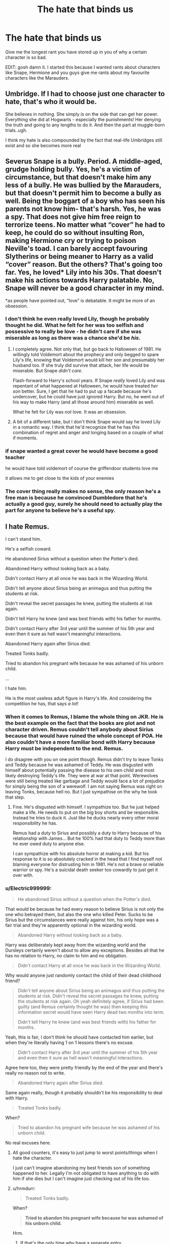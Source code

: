 #+TITLE: The hate that binds us

* The hate that binds us
:PROPERTIES:
:Author: MrMagmaplayz
:Score: 58
:DateUnix: 1601622806.0
:DateShort: 2020-Oct-02
:FlairText: Discussion
:END:
Give me the longest rant you have stored up in you of why a certain character is so bad.

EDIT: gosh damn it. I started this because I wanted rants about characters like Snape, Hermione and you guys give me rants about my favourite characters like the Marauders.


** Umbridge. If I had to choose just one character to hate, that's who it would be.

She believes in nothing. She simply is on the side that can get her power. Everything she did at Hogwarts - especially the punishments! Her denying the truth and going to any lengths to do it. And then the part at muggle-born trials..ugh.

I think my hate is also compounded by the fact that real-life Umbridges still exist and so she becomes more real
:PROPERTIES:
:Author: nitz149
:Score: 34
:DateUnix: 1601647976.0
:DateShort: 2020-Oct-02
:END:


** Severus Snape is a bully. Period. A middle-aged, grudge holding bully. Yes, he's a victim of circumstance, but that doesn't make him any less of a bully. He was bullied by the Marauders, but that doesn't permit him to become a bully as well. Being the boggart of a boy who has seen his parents not know him- that's harsh. Yes, he was a spy. That does not give him free reign to terrorize teens. No matter what “cover” he had to keep, he could do so without insulting Ron, making Hermione cry or trying to poison Neville's toad. I can barely accept favouring Slytherins or being meaner to Harry as a valid “cover” reason. But the others? That's going too far. Yes, he loved* Lily into his 30s. That doesn't make his actions towards Harry palatable. No, Snape will never be a good character in my mind.

*as people have pointed out, “love” is debatable. It might be more of an obsession.
:PROPERTIES:
:Score: 81
:DateUnix: 1601645605.0
:DateShort: 2020-Oct-02
:END:

*** I don't think he even really loved Lily, though he probably thought he did. What he felt for her was too selfish and possessive to really be love - he didn't care if she was miserable as long as there was a chance she'd be /his/.
:PROPERTIES:
:Author: WhosThisGeek
:Score: 34
:DateUnix: 1601651665.0
:DateShort: 2020-Oct-02
:END:

**** I completely agree. Not only that, but go back to Halloween of 1981. He willingly told Voldemort about the prophecy and only begged to spare Lily's life, knowing that Voldemort would kill her son and presumably her husband too. If she truly did survive that attack, her life would be miserable. But Snape /didn't care/.

Flash-forward to Harry's school years. If Snape /really/ loved Lily and was repentant of what happened at Halloween, he would have treated /her son/ better. Sure, I get that he had to put up a facade because he's undercover, but he could have just ignored Harry. But no, he went out of his way to make Harry (and all those around him) miserable as well.

What he felt for Lily was /not/ love. It was an obsession.
:PROPERTIES:
:Author: untoldharmony
:Score: 27
:DateUnix: 1601656686.0
:DateShort: 2020-Oct-02
:END:


**** A bit of a different take, but I don't think Snape would say he loved Lily in a romantic way. I think that he'd recognize that he has this combination of regret and anger and longing based on a couple of what if moments.
:PROPERTIES:
:Author: midasgoldentouch
:Score: 5
:DateUnix: 1601663021.0
:DateShort: 2020-Oct-02
:END:


*** if snape wanted a great cover he would have become a good teacher

he would have told voldemort of course the griffendoor students love me

it allows me to get close to the kids of your enemies
:PROPERTIES:
:Author: CommanderL3
:Score: 7
:DateUnix: 1601684901.0
:DateShort: 2020-Oct-03
:END:


*** The cover thing really makes no sense, the only reason he's a free man is because he convinced Dumbledore that he's actually a good guy, surely he should need to actually play the part for anyone to believe he's a useful spy.
:PROPERTIES:
:Author: Electric999999
:Score: 4
:DateUnix: 1601696782.0
:DateShort: 2020-Oct-03
:END:


** I hate Remus.

I can't stand him.

He's a selfish coward.

He abandoned Sirius without a question when the Potter's died.

Abandoned Harry without looking back as a baby.

Didn't contact Harry at all once he was back in the Wizarding World.

Didn't tell anyone about Sirius being an animagus and thus putting the students at risk.

Didn't reveal the secret passages he knew, putting the students at risk again.

Didn't tell Harry he knew (and was best friends with) his father for months.

Didn't contact Harry after 3rd year until the summer of his 5th year and even then it sure as hell wasn't meaningful interactions.

Abandoned Harry again after Sirius died.

Treated Tonks badly.

Tried to abandon his pregnant wife because he was ashamed of his unborn child.

...

I hate him.

He is the most useless adult figure in Harry's life. And considering the competition he has, that says /a lot/!
:PROPERTIES:
:Author: LiriStorm
:Score: 76
:DateUnix: 1601640384.0
:DateShort: 2020-Oct-02
:END:

*** When it comes to Remus, I blame the whole thing on JKR. He is the best example on the fact that the books are plot and not character driven. Remus couldn't tell anybody about Sirius because that would have ruined the whole concept of POA. He also couldn't have a more familiar bond with Harry because Harry must be independent to the end. Remus.

I do disagree with you on one point though. Remus didn't try to leave Tonks and Teddy because he was ashamed of Teddy. He was disgusted with himself about potentially passing the disease to his own child and most likely destroying Teddy's life. They were at war at that point. Werewolves were still being treated like garbage and Teddy would face a lot of prejudice for simply being the son of a werewolf. I am not saying Remus was right on leaving Tonks, because hell no. But I just sympathise on the why he took that step.
:PROPERTIES:
:Author: wang2xian
:Score: 66
:DateUnix: 1601645452.0
:DateShort: 2020-Oct-02
:END:

**** Fine. He's disgusted with himself. I sympathize too. But he just helped make a life. He needs to put on the big boy shorts and be responsible. Instead he tries to duck it. Just like he ducks nearly every other moral responsibility he has.

Remus had a duty to Sirius and possibly a duty to Harry because of his relationship with James... But he 100% had that duty to Teddy more than he ever owed duty to anyone else.

I can sympathize with his absolute horror at making a kid. But his response to it is so absolutely cracked in the head that I find myself not blaming everyone for distrusting him in 1981. He's not a brave or reliable warrior or spy. He's a suicidal death seeker too cowardly to just get it over with.
:PROPERTIES:
:Author: toketsupuurin
:Score: 4
:DateUnix: 1601692911.0
:DateShort: 2020-Oct-03
:END:


*** u/Electric999999:
#+begin_quote
  He abandoned Sirius without a question when the Potter's died.
#+end_quote

That would be because he had every reason to believe Sirius is not only the one who betrayed them, but also the one who killed Peter. Sucks to be Sirius but the circumstances were really against him, his only hope was a fair trial and they're apparently optional in the wizarding world.

#+begin_quote
  Abandoned Harry without looking back as a baby.
#+end_quote

Harry was deliberately kept away from the wizarding world and the Dursleys certainly weren't about to allow any exceptions. Besides all that he has no relation to Harry, no claim to him and no obligation.

#+begin_quote
  Didn't contact Harry at all once he was back in the Wizarding World.
#+end_quote

Why would anyone just randomly contact the child of their dead childhood friend?

#+begin_quote
  Didn't tell anyone about Sirius being an animagus and thus putting the students at risk. Didn't reveal the secret passages he knew, putting the students at risk again. Oh yeah definitely agree, if Sirius had been guilty (and Remus certainly thought he was) then keeping this information secret would have seen Harry dead two months into term.

  Didn't tell Harry he knew (and was best friends with) his father for months.
#+end_quote

Yeah, this is fair, I don't think he should have contacted him earlier, but when they're literally having 1 on 1 lessons there's no excuse.

#+begin_quote
  Didn't contact Harry after 3rd year until the summer of his 5th year and even then it sure as hell wasn't meaningful interactions.
#+end_quote

Agree here too, they were pretty friendly by the end of the year and there's really no reason not to write.

#+begin_quote
  Abandoned Harry again after Sirius died.
#+end_quote

Same again really, though it probably shouldn't be his responsibility to deal with Harry.

#+begin_quote
  Treated Tonks badly.
#+end_quote

When?

#+begin_quote
  Tried to abandon his pregnant wife because he was ashamed of his unborn child.
#+end_quote

No real excuses here.
:PROPERTIES:
:Author: Electric999999
:Score: 7
:DateUnix: 1601697519.0
:DateShort: 2020-Oct-03
:END:

**** All good counters, it's easy to just jump to worst points/things when I hate the character.

I just can't imagine abandoning my best friends son of something happened to her. Legally I'm not obligated to have anything to do with him if she dies but I can't imagine just checking out of his life too.
:PROPERTIES:
:Author: LiriStorm
:Score: 5
:DateUnix: 1601699510.0
:DateShort: 2020-Oct-03
:END:


**** u/hrmdurr:
#+begin_quote

  #+begin_quote
    Treated Tonks badly.
  #+end_quote

  When?

  #+begin_quote
    *Tried to abandon his pregnant wife because he was ashamed of his unborn child.*
  #+end_quote
#+end_quote

Hrm.
:PROPERTIES:
:Author: hrmdurr
:Score: 3
:DateUnix: 1601699857.0
:DateShort: 2020-Oct-03
:END:

***** If that's the only time why have a seperate entry.
:PROPERTIES:
:Author: Electric999999
:Score: 1
:DateUnix: 1601700645.0
:DateShort: 2020-Oct-03
:END:

****** It isn't iirc. Also: not the OP, I just found the quote chain humorous tbh.

As a sort-of answer: I vaguely remember them doing on the on-again-off-again thing (because they're both idiots imo) and then suddenly marriage happens. There was also that thing when she had trouble with her metamorph powers? Wasn't that because of him being an indecisive prick? (I honestly don't remember. The relationship was damned toxic and I /may/ be experiencing selective memory here.)
:PROPERTIES:
:Author: hrmdurr
:Score: 1
:DateUnix: 1601701739.0
:DateShort: 2020-Oct-03
:END:


** Augusta - Abusive cow

Algie- Deranged sociopath

Mundungus - Useless dreg on society
:PROPERTIES:
:Author: Bleepbloopbotz2
:Score: 39
:DateUnix: 1601650042.0
:DateShort: 2020-Oct-02
:END:

*** Yeah. I despise Canon Augusta Longbottom. At best she emotionally neglected Neville and continued to expose him to a man who recklessly endangered his life. At worst she verbally and emotionally crippled him while doing her damnedest to magically cripple him as well...and deliberately exposed him to a man who repeatedly tried to murder him.

She gets no punishment for this. No one ever really acknowledges just how horrific her actions and attitude were. Better that Neville be dead than a squib. Better that Neville be a squib than not be a clone of his father.
:PROPERTIES:
:Author: toketsupuurin
:Score: 14
:DateUnix: 1601693343.0
:DateShort: 2020-Oct-03
:END:


*** Who's algie again?
:PROPERTIES:
:Author: _Mehdi_haned
:Score: 3
:DateUnix: 1601670260.0
:DateShort: 2020-Oct-02
:END:

**** Nevilles Great Uncle Algie. The one who let him drop from the window
:PROPERTIES:
:Author: HellaHotLancelot
:Score: 10
:DateUnix: 1601670366.0
:DateShort: 2020-Oct-02
:END:

***** And pushed him off the pier at Blackpool! Can't forget that!
:PROPERTIES:
:Author: 4sleeveraincoat
:Score: 8
:DateUnix: 1601673431.0
:DateShort: 2020-Oct-03
:END:


***** In context I thought that Algie deliberately yeeted Neville out the window to try to get his accidental magic to happen
:PROPERTIES:
:Author: Darkhorse_17
:Score: 3
:DateUnix: 1601674342.0
:DateShort: 2020-Oct-03
:END:

****** Hung him out the window by his ankles to try and scare some accidental magic out of him; got distracted when Aunt Enid OFFERED ALGIE A FUCKING MERINGUE and let go. That's why poor Neville had to bounce down the drive. A goatfucking MERINGUE. I will never not be absolutely furious that this is laughed off and passed over without comment in canon.
:PROPERTIES:
:Author: 4sleeveraincoat
:Score: 6
:DateUnix: 1601865666.0
:DateShort: 2020-Oct-05
:END:

******* ... because violence and neglect against children is HILARIOUS.
:PROPERTIES:
:Author: Darkhorse_17
:Score: 5
:DateUnix: 1601920436.0
:DateShort: 2020-Oct-05
:END:

******** Yes, exactly. I could have cheerfully set fire to that man and danced on his ashes.
:PROPERTIES:
:Author: 4sleeveraincoat
:Score: 3
:DateUnix: 1601921034.0
:DateShort: 2020-Oct-05
:END:


***** Oh that guy
:PROPERTIES:
:Author: _Mehdi_haned
:Score: 3
:DateUnix: 1601672323.0
:DateShort: 2020-Oct-03
:END:


** Remus and Snape. As Remus has already been covered in someone else's comment above, let's talk about Snape.

He's a death eater who bullied children. There is absolutely no way to defend his treatment of Harry and Neville in particular. I think the bit about Hermione's teeth really sums it up -- he's cruel because he enjoys it. Threatening to test a poisonous potion on a child's pet and then punishing them when the pet doesn't die? Come on.

He was Neville's boggart for God's sake. The same Neville whose parents were tortured into insanity by Bellatrix Lestrange and who was dropped out of windows by his own uncle.

Snape would have never stopped being a death eater if it hadn't been Lily's son. If the prophecy had said sixth month instead of seventh, he'd have been completely fine with a baby being killed and would have kept in being a death eater, including all the atrocities that entails. IIRC, JKR said as much during an interview. How anyone can defend him knowing that is beyond me.

He spread Remus's secret at the end of third year, ruining Remus's job prospects, making him a pariah as well as giving Umbridge the ammunition she needed to put through anti-werewolf laws (if I've got my timeline correct). Like, say what you want about their school days because frankly the Marauders were little twats as well -- although Snape was using the Dark Arts and targeting muggleborn students so I'd say I know who was worse -- but ruining the lives of hundreds of people out of spite because you didn't get to kill an innocent man is so far beyond excusable it's not even funny.

As a little side note, that whole series of events puts a pretty big hole in the "Remus wasn't allowed to see Harry pre-Hogwarts because he was a werewolf" thing I see in a lot of fics.

Harry's occlumency sessions were also pretty messed up. To me, it looks like he spent hours deliberately causing Harry excruciating pain under the guise of teaching while giving no instruction beyond "clear your mind". Admittedly, we don't actually know how much instruction there is for occlumency in canon, though fanon has created plenty, but I assume there must surely be more than that one sentence for a supposedly difficult skill. Even if there isn't, it was pretty clear that the 'lessons' weren't actually helping, so what was the point in continuing them if not purely to hurt Harry?

This bit isn't about why I hate him, but as it's always confused me I'm going to put it anyway. Maybe one of you can explain it.

How could Snape be a spy during the second war when Dumbledore publicly said he turned traitor to stop him from going to Azkaban? We know he said it at Karkaroff's trial, and had said it before at least once as well, and as Crouch Jr was there we know Voldemort would have been told. What sort of Dark Lord allows a known traitor back into his inner circle?
:PROPERTIES:
:Author: LF74FF
:Score: 32
:DateUnix: 1601646648.0
:DateShort: 2020-Oct-02
:END:

*** I completely agree with this.

#+begin_quote
  Harry's occlumency sessions were also pretty messed up. To me, it looks like he spent hours deliberately causing Harry excruciating pain under the guise of teaching while giving no instruction beyond "clear your mind".
#+end_quote

Oh there was nothing resembling teaching in that moment. Even if we don't know anything about Occlumency in canon, I'd say he didn't teach Harry anything and just tortured him.

What Snape did was equivalent to a teacher punching a student repeatedly in self-defense classes and yelling "WHY AREN'T YOU DEFENDING YOURSELF" without actually teaching him anything.
:PROPERTIES:
:Author: 24Abhinav10
:Score: 21
:DateUnix: 1601655115.0
:DateShort: 2020-Oct-02
:END:


*** I think Voldemort thought Snape was a double agent who was only pretending to be on Dumbledore's side, remember that Snape was such a good Occlumens that he could hide things from Voldemort without him even knowing, not merely keeping him out but feeding him false information and noone else was capable of that so Voldemort thought his Legilimency was flawless.
:PROPERTIES:
:Author: Electric999999
:Score: 4
:DateUnix: 1601697851.0
:DateShort: 2020-Oct-03
:END:


** Severus Snape. I think he is one of the most interesting characters in the books, but the man deserved everything that happened to him, especially after reading "The Prince's Tale" in DH.

*During Hogwarts :*

- I'll admit it, the Maraudeurs were little assholes when they were at school, but Snape is far from innocent either. First, he was also a bully, whatever Mulciber tried to do to Mary Macdonald, it involved Dark Magic, you can't call that "a laugh" and they cry when Potter and Black hand you by the leg. And according to Sirius, "he gave as good as he got".
- Yes, Sirius was an asshole when he sent toward the Shrieking Shack, and the only reason he wasn't expelled was probably because it would have exposed Lupin as a werewolf. But technically, Sirius only told Snape how to enter the secret passage, and Snape already suspected Lupin to be a werewolf, he desserve a part of the blame for sheer stupidity.
- Calling Lily a Mudblood wasn't the reason why he lost her. Calling every Muggleborn besides her a Mudblood and hanging out with Death Eater wanabe did. That insult was just the straw that broke the camel back, but he would have lost her sooner or later. While I am also at it, nobody forced him to be friends with this crowd, he made this choice alone

​

*After Hogwarts*:

- He joined the Death Eaters (going from a wanabe terrorist to a full fledged on).
- He told Voldemort about the Prophecy, starting the whole chain of event that would made Harry and Neville orphans.
- When he learnt about the fact that Lily could be targeted, he begged Dumbledore to save her, and her alone. Not caring about the fate of her husband and son (and proving that he never cared about condemning people to death, only about condemning Lily to death).
- Years after the war, his first reaction when seeing Harry was to bully him, even though he knew that Harry had spent his childhood with terrible guardians (he knew Petunia), and that it was his entire fault.
- He also bullied several other students while being a teacher. There are several situations where I could try to justify his acts as being a "firm" teacher. But purposely break Harry's potion vial to give him a 0, say he couldn't see any difference when Hermione teeth were hexed, and test a probably failed potion on a student's familiar (and punishing another student when he somehow got it right) have not excuses.

​

I know Snape had some extenuating circumstances considering his upbringing, but the Weasleys are also poor, and managed to send 7 children at school without any of them turning as bad as him, while Harry is also an abused kid who managed to grow up.He may have played a big role in the war, and deserve to be respected for his sacrifice, but he was still an asshole who did most of what he did for the bad reasons.He started Hogwarts being the best friend of Lily, while she disliked James. The reason why he lost her in the end is because James used his student's year to grow up and become a better person, while Snape became worst. Being with Lily would have been the best thing that could happen to him, and it may even have stopped him to join the Death Eater. But being with Snape was not the best thing that could happen to Lily, far from it.
:PROPERTIES:
:Author: PlusMortgage
:Score: 28
:DateUnix: 1601647011.0
:DateShort: 2020-Oct-02
:END:


** Hermione.

I don't exactly hate her character, but after rereading the series again I found myself not liking her either. I wouldn't want to be friends with her in real life tbh with you.

She nags a lot. I'd find that very suffocating. I am a very independent person and I barely stand my own parents' nagging, let alone someone else's. If a friend of mine would nag to me about homework, I'd go bonkers.

I find it a bit annoying how Hermione has more knowledge about the Wizarding World than a guy who has been living in said wor ld his whole life. There should have been a lot more instances where Hermione's booksmarts weren't enough, and only someone who was raised in the Wizarding Workd would be able to enlighten the problem.

Her dismissal of Lavender and Parvati feels a lot like "I am not like other girls" types of situations.

Speaking of other girls. The way she treated Fleur. She rants and rants about the prejudices of the Wizarding World and then goes and prejudices herself because Fleur is beutiful and she is not. She let her own insecurities get the best of her. A bit hypocritical of her don't you think.

People get angry at Ron for the way he treated Hermione. Well, I get angry at Hermione for the way she treated Ron. That scene on book six when she attacked him with Oppugno simply because the fella wanted some quality time with his girlfriend and nothing else. But Hermione didn't like that, so...

Lastly, her actions on book three left me with a sour mood. Some examples at to why:

When Harry gets the Firebolt from Sirius, instead of Hermione talking to Harry first and fully explaining to him why he should have the broom examined, she goes straight to McGonagall. Harry was rightfully angry at Hermione and I stand by him and Ron on this. Hermione had good intentions that, but the execution was bad.

Another thing that bothered me is the fact that every time that Ron would notice something related to the time-turner, Hermione not only would be defensive as hell but most often would criticise Ron's intelligence.

Then it's the matter between Crookshanks and Scabbers. Forget for a minute that Scabbers is Peter Pettigrew. Ron had every right to be angry at Hermione on that whole matter. She bought the cat even though in the shop Crookshanks attacked Scabbers. Then had the audacity to ask Ron to keep Scabbers in a cage at all times if he didn't want Crookshanks to eat Scabbers. And when Scabber "died", it was logical for Ron to assume that Crookshanks ate his pet rat. But no Hermione insisted on the contrary. You don't have proof that Crookshanks ate Scabbers, Ron. Check under the beds. The cat hair must have been in your room since Christmas. Before you come at me, I know Crookshanks didn't kill Scabbers. But that's not the point. The point is that Hermione should have acknowledged that her cat might have eaten Scabbers instead of getting angry at Ron. The chances of Crookshanks, which until then had attacked Scabbers plethora of times, having actually eaten the rat were more greater than for him not having killed it. She didn't have any proof either and not to mention she also didn't take enough action to prevent Crookshanks from attacking Scabbers.

. . . . I will probably get downvoted for attacking the princess of the Harry Potter Fandom but oh well. I don't really care 🙃🙃🙃
:PROPERTIES:
:Author: wang2xian
:Score: 87
:DateUnix: 1601641045.0
:DateShort: 2020-Oct-02
:END:

*** Nope. Hermione's a cunt in a lot of the books.
:PROPERTIES:
:Author: the_long_way_round25
:Score: 26
:DateUnix: 1601642494.0
:DateShort: 2020-Oct-02
:END:

**** Well, JKR did say Hermione reminded her of her young self. So that might explain it 😅😅
:PROPERTIES:
:Author: wang2xian
:Score: 42
:DateUnix: 1601643003.0
:DateShort: 2020-Oct-02
:END:

***** Hahaha true!
:PROPERTIES:
:Author: the_long_way_round25
:Score: 9
:DateUnix: 1601643209.0
:DateShort: 2020-Oct-02
:END:


*** Most of that is entirely valid, plus her general bullheadedness and refusal to consider other people's perspectives, but I have to disagree regarding Crookshanks. Cats are on the approved pets list, and there's even one as a staff member's pet - it's honestly stranger that /none/ of the other cats in the castle are ever reported as going after Scabbers. In real life, pet rodents are generally kept in cages except when being handled, not just left to run loose constantly. In my experience, if you left a real rat (even a tame pet rat, let alone one your brother found in the garden) loose all day and night, it would probably just disappear and you might or might not ever see it again depending on whether it found a nice place to nest up.

Ron already had a not-on-the-approved-list pet (probably a concession due in part to the Weasleys' poverty). Saying "control your cat" places all the burden on cat-owners (you know, the ones with pets they're actually allowed to have?) and none of it on Ron. That also completely ignores the fact that a real rat would have also chewed on all kinds of things, eaten whatever happened to be around, and urinated and defecated all over the dorm if it was left loose all the time. Granted, Pettigrew probably had higher standards of behavior than that, but still...

Hermione was certainly not blameless, as she responded by trying to shift the burden entirely to Ron. I would say though that, as the one person with a rat in a school with at least three pet cats that we know of for sure (Crookshanks, Mrs. Norris, and Millicent Bullstrode's cat) and probably others, as well as a LOT of owls (which also eat rats), Ron should have had a cage for Scabbers to sleep in, with some sawdust or shredded newspaper or whatever as litter. It would have kept his rat safer and more comfortable while also keeping it from causing trouble.
:PROPERTIES:
:Author: WhosThisGeek
:Score: 20
:DateUnix: 1601654088.0
:DateShort: 2020-Oct-02
:END:

**** Edit: I was mistaken. Ron didn't keep Scabbers on a cage.

Ron did keep Scabbers on a cage most of the time. He mostly let him out of the cage in the Gryffindor dorms where he could keep an eye on him.

I was more focusing on the point that Crookshanks actively tried to go after Scabbers. So even if other pets did attack Scabbers, they didn't do it as much as Crookshanks did or we'd know something about it.

This was a very important part on the third book too. Crookshanks being part Kneazle was more intelligent than most pets and knew something was wrong with Scabbers. However, Hermione didn't know about this. Her pet was going continuously after her friend's pet and she didn't do anything about it.

In her place I would have locked Crookshanks in the girls rooms during the times that Ron left Scabbers out. And on the times of day that Ron kept Scabbers on the cage(when going to classes, for example) I would have left Crookshanks free to go wherever he wanted.

Another thing that I'd like to point out is that Scabbers had been in the Weasley family for years. Ron had left him sleep in his bed multiple times and Scabbers hadn't run off. So, it makes sense that he would be comfortable with letting his pet free a couple of hours a day.

If you knew that your pet was well-behaved like Scabbers most likely was, why would you put constrictions on them?

Also, keep in mind that in Harry Potter because of magic some matters like urine and defecation wouldn't be much of problem. Or that magical pets in general are much more different that their muggle counterparts.
:PROPERTIES:
:Author: wang2xian
:Score: 16
:DateUnix: 1601656322.0
:DateShort: 2020-Oct-02
:END:

***** u/SerCoat:
#+begin_quote
  Ron did keep Scabbers on a cage most of the time. He mostly let him out of the cage in the Gryffindor dorms where he could keep an eye on him.
#+end_quote

No. No he did not. Please find me proof of that.

There are 103 instances of the word 'cage' appearing in the seven books of Harry Potter. None of them refer to Scabbers. The majority of them refer to Hedwig, Pigwideon or various magical cages.

Scabbers is mentioned 125 times and from the first time we meet him, he is /never/ in a cage. This is every mention of Scabbers relevant to Hogwarts where a location is mentioned.

#+begin_quote
  Ron reached inside his jacket and pulled out a fat grey rat, which was asleep.
#+end_quote

** 
   :PROPERTIES:
   :CUSTOM_ID: section
   :END:

#+begin_quote
  ‘Great food, isn't it?' Ron muttered to Harry through the hangings. ‘Get off, Scabbers! He's chewing my sheets.'
#+end_quote

** 
   :PROPERTIES:
   :CUSTOM_ID: section-1
   :END:

#+begin_quote
  It was only when he was back in bed that it struck Harry that Dumbledore might not have been quite truthful. But then, he thought, as he shoved Scabbers off his pillow, it had been quite a personal question.
#+end_quote

** 
   :PROPERTIES:
   :CUSTOM_ID: section-2
   :END:

#+begin_quote
  ‘Positive,' said Hermione, shifting Scabbers the rat so that she could sit down on the end of his four-poster.
#+end_quote

** 
   :PROPERTIES:
   :CUSTOM_ID: section-3
   :END:

#+begin_quote
  He pulled his pet rat out of his pocket.
#+end_quote

** 
   :PROPERTIES:
   :CUSTOM_ID: section-4
   :END:

#+begin_quote
  He pointed at his chest, where a large lump indicated that Scabbers was curled up in his pocket.
#+end_quote

** 
   :PROPERTIES:
   :CUSTOM_ID: section-5
   :END:

#+begin_quote
  ‘Just keep him over there, that's all,' said Ron irritably, turning back to his star chart. ‘I've got Scabbers asleep in my bag.'
#+end_quote

** 
   :PROPERTIES:
   :CUSTOM_ID: section-6
   :END:

#+begin_quote
  Ron, who was trying to persuade a frantically wiggling Scabbers back into his pocket.
#+end_quote

** 
   :PROPERTIES:
   :CUSTOM_ID: section-7
   :END:

#+begin_quote
  ‘He's hiding at the bottom of my bed, shaking,' said Ron angrily
#+end_quote

** 
   :PROPERTIES:
   :CUSTOM_ID: section-8
   :END:

#+begin_quote
  it had grown so strong that even Scabbers poked his nose out of the shelter of Ron's pocket to sniff hopefully at the air.
#+end_quote

** 
   :PROPERTIES:
   :CUSTOM_ID: section-9
   :END:

#+begin_quote
  ‘Don't bring him in here!' said Ron, hurriedly snatching Scabbers from the depths of his bed and stowing him in his pyjama pocket.
#+end_quote

** 
   :PROPERTIES:
   :CUSTOM_ID: section-10
   :END:

#+begin_quote
  It had been a while since Harry had seen him out of Ron's pocket,
#+end_quote

** 
   :PROPERTIES:
   :CUSTOM_ID: section-11
   :END:

#+begin_quote
  Ron stuffed Scabbers into his pocket
#+end_quote

** 
   :PROPERTIES:
   :CUSTOM_ID: section-12
   :END:

#+begin_quote
  but Scabbers was back in his pocket; he had both hands held tight over the quivering lump.
#+end_quote

So Scabbers is kept variously in Ron's pocket, Ron's bed, free roaming around the dormitory and Ron's bag. /Nowhere/ is a cage mentioned.

Whatever your opinions on who should have done what during POA, the fact of the matter is that in canon we never see Scabbers in a cage.
:PROPERTIES:
:Author: SerCoat
:Score: 16
:DateUnix: 1601662629.0
:DateShort: 2020-Oct-02
:END:

****** I checked and it seems you are absolutely right. I have no clue as to why I thought Ron kept Scabbers in a cage of some sort but apparently it's not true. I genuinely thought he did. And I reread the books recently too. Go figure. Thank you for pointing it out!
:PROPERTIES:
:Author: wang2xian
:Score: 7
:DateUnix: 1601663053.0
:DateShort: 2020-Oct-02
:END:


**** Added to that... the odds of a cat actually killing a rat are rather low. Crookshanks would much more likely be out trolling for birds or mice if there weren't extenuating circumstances (because plot). Rats though? Cats really aren't that good at killing them and dogs are the animal of choice for hunting rats.

I have a big (indoor) tom cat. I doubt that he'd take on a rat if confronted with one, and he WILL go after mice. [[https://i.imgur.com/AW131Ja.jpg][And shrews]]. I didn't even know what that was until I found a dead one being batted around my living room.
:PROPERTIES:
:Author: hrmdurr
:Score: 2
:DateUnix: 1601700645.0
:DateShort: 2020-Oct-03
:END:


*** The most frustrating thing I feel about Hermione is she set up for this ideal arc that never happened. She was this introverted girl who could be accidentally insensitive and struggled to socialize because of that. Ths not like other girls and scabbers incident is a good example as is her lashing out at Ron in book 6. So she struggles to express herself better and be more empathetic. But she gets better and her peers see her progress and learn to understand her better which causes her to develop more healthy relations and gives her a arc. An internal thing to struggle with and it honestly makes her very compelling .

But for it to happen she has to be wrong more. The narrative cant always be on her side or diminish what she did wrong compared to someone else and that doesn't happen in canon or tbh fanon. So she's denied a better story.
:PROPERTIES:
:Author: literaltrashgoblin
:Score: 5
:DateUnix: 1601921417.0
:DateShort: 2020-Oct-05
:END:


*** I'm saving this comment.
:PROPERTIES:
:Author: 24Abhinav10
:Score: 6
:DateUnix: 1601654135.0
:DateShort: 2020-Oct-02
:END:


*** Hell no, you get my upvote. Hermione has good qualities too, but everything you just said is every gripe I have with how she was written, along with the fact that she rarely receives long-lasting consequences for what she does.
:PROPERTIES:
:Author: 4sleeveraincoat
:Score: 8
:DateUnix: 1601662143.0
:DateShort: 2020-Oct-02
:END:

**** This too!
:PROPERTIES:
:Author: wang2xian
:Score: 2
:DateUnix: 1601662532.0
:DateShort: 2020-Oct-02
:END:


*** Preach! 👏👏👏
:PROPERTIES:
:Author: YOB1997
:Score: 7
:DateUnix: 1601644114.0
:DateShort: 2020-Oct-02
:END:


*** Hermione is the "not like the other girls" girl of a group of "not like the other girls" girls. Hermione would look down on those people that idolize her and the Harry Potter series in general. She doesn't sit down and read Lord of the Rings, she reads fucking textbooks, like some kind of psychopath.
:PROPERTIES:
:Author: aaaattttaaaa
:Score: 7
:DateUnix: 1601703272.0
:DateShort: 2020-Oct-03
:END:


*** u/mschuster91:
#+begin_quote
  I find it a bit annoying how Hermione has more knowledge about the Wizarding World than a guy who has been living in said world his whole life
#+end_quote

Because unlike /way too fucking many/ people Hermione is actually /interested/ in participating in society. Democracy dies when people don't care about the other people living in it - not just in the HP series (top-most example being Giants and Werewolves who got recruited by Voldemort!), but also in the real world (just look at the current impeached holder of the US presidency).

And when then the population does not show interest in holding up society and keeping its bureaucracy and especially the representatives - and that includes the media, come on, the Prophet is a propaganda rag and the Quibbler is, at best, outright lunacy, and that's it?! - accountable, then evil characters have it all the easier to seize power.

The way most of Wizarding Britain is depicted in the books, I am not surprised at all about Grindelwald and two reigns of Voldemort. I mean... fucking Arthur Weasley, it's his /job/ to deal with muggle artifacts and he doesn't even know electricity?! What's that, a fucking joke?
:PROPERTIES:
:Author: mschuster91
:Score: 0
:DateUnix: 1601667049.0
:DateShort: 2020-Oct-02
:END:

**** Really needed to bring the US into thus for some reason.
:PROPERTIES:
:Author: AverageIceCube
:Score: 5
:DateUnix: 1601674514.0
:DateShort: 2020-Oct-03
:END:

***** u/mschuster91:
#+begin_quote
  Really needed to bring the US into thus for some reason.
#+end_quote

Because the US is the best and most current example for what happens with an ignorant populace. I mean, one /could/ also stay closer to Hogwarts and use the UK as an example - but even if BoJo is an absolute moron and Brexit the unfortunate consequence of ignorance, Trump is more of a Voldemort - in intent, personality and following.
:PROPERTIES:
:Author: mschuster91
:Score: 0
:DateUnix: 1601676162.0
:DateShort: 2020-Oct-03
:END:

****** no one cares, vote out your latest worthless excuse for a leader and get on subject
:PROPERTIES:
:Author: ArkonWarlock
:Score: 2
:DateUnix: 1601806797.0
:DateShort: 2020-Oct-04
:END:

******* I'm German ffs. If there is one people that can see a fascist, it's us.
:PROPERTIES:
:Author: mschuster91
:Score: 2
:DateUnix: 1601811560.0
:DateShort: 2020-Oct-04
:END:


** Reposting an [[https://www.reddit.com/r/HPfanfiction/comments/dki5gj/-/f4hppm3][old comment]] of mine:

Albus Dumbledore.

First chapter of the first book. Rather than knocking on the Dursleys' door in the morning, informing Petunia that her sister and brother-in-law have been murdered, that her nephew is now an orphan, and asking her to look after him, he abandons Harry at the doorstep in the middle of the night with a letter. But /fuck/ common decency, right?

Then, it gets worse. And /worse/.

- Not obliviating Snape into a vegetable or killing him outright when he's discovered spying on the prophecy.
- Taking custody of Harry after his parents' death and then abandoning him in a known abusive and neglectful household, and not checking on him and correcting the issue.
- Testifying against Sirius (that he was the Potters' secret keeper) without even talking to him about his betrayal, even though he was an Order member and betrayal was out of character. Not calling for a trial, not visiting Sirius in Azkaban to question him.
- Using Hogwarts as his personal fiefdom and testing ground rather than to benefit the students by hiring Snape, Lockhart, Lupin, Hagrid and Trelawney in teaching positions, and not firing Binns and Filch.
- Allowing rampant bullying in Hogwarts in the second, fourth and fifth books. Allowing teachers like Snape and Umbridge to bully and torture students.
- Keeping the Philosopher's Stone in Hogwarts knowing a Dark Lord was after it and thus risking the lives of all students.
- Suspecting Quirrel but not confronting him even after there's an attempt on Harry's life during the Quidditch match.
- Possibly using Harry as bait in the Philosopher's Stone gauntlet to test his hypothesis about the blood protection.
- Not doing anything about the Chamber of Secrets even after five decades, though he knew Voldemort was the culprit. Twelve year olds solved the problem.
- Leaving the petrified Muggleborns in the hospital wing for months rather than buying the restorative draught. Not evacuating Hogwarts even though the attacks killed a student last time. (Why was the Ministry not involved except to arrest Hagrid?)
- Not accompanying Fawkes to the Chamber of Secrets, and leaving the basilisk to Harry. (Don't tell me Fawkes believed the Sorting Hat was a better option than Dumbledore himself).
- Giving a Time Turner to a student for attending /extra/ classes. Not accompanying Harry & Hermione when they went back in time to save Sirius.
- Allowing an underage Harry to be shanghaied into the Triwizard tournament, which Dumbledore was responsible for preventing. Not helping him in any manner throughout the year.
- Not telling Harry the truth about Voldemort and the prophecy even after Voldemort's resurrection.
- Then, telling him half the truth when Harry was emotionally vulnerable after Sirius' death. Emotionally manipulating him throughout the conversation.
- Isolating Harry in an abusive, neglectful household and forcing his friends to cut meaningful communication, even after he's witnessed a student's death and the resurrection of his parents' murderer, even though there were viable and safe means of communication available like the bodyguards following him secretly.
- Having bodyguards follow Harry /secretly/. Trusting Mundungus for the position.
- Allowing Malfoy, a wannabe murderer and terrorist, free access to the school knowing that he's been tasked to kill him, even after two students are nearly killed. Admonishing Harry when confronted about this and then blatantly lying that he gives a shit about the students.
- Leaving the hunt for Voldemort's horcruxes to three teenagers rather than a few trustworthy and qualified adults. Not telling Harry /how/ to destroy horcruxes straightaway.
- Scheming and planning his suicide with Snape like some glorified cult leader. Trusting Snape above all other Order members. (Honestly, who trusts a spy /this/ much?)
- Scheming Harry's forced suicide-by-Voldemort with Snape, leaving Harry with no *practical* choice but to walk to his death because he was informed at the last possible moment that he was a horcrux. (Why? Because his answer is the only possible answer and that no one else could've found another way?)

This list (or rant) is not comprehensive by any means and my disgust for utilitarianism is showing, but honestly, Aberforth was right about his brother.

And I sympathize with Dumbledore!bashing fics coz their worst flaw is that their authors lacked the talent/skill to express their anger and disgust with Dumbledore properly.
:PROPERTIES:
:Author: rohan62442
:Score: 36
:DateUnix: 1601651833.0
:DateShort: 2020-Oct-02
:END:

*** Thanks for this.
:PROPERTIES:
:Author: nihonica
:Score: 7
:DateUnix: 1601652664.0
:DateShort: 2020-Oct-02
:END:


*** Many of your points are entirely valid, but... there are some worth having a discussion.

#+begin_quote
  Not obliviating Snape into a vegetable or killing him outright when he's discovered spying on the prophecy.
#+end_quote

Not doing that, however, is one of the few ways how one gets a double agent. Unfortunately, sometimes there is a greater good.

#+begin_quote
  Using Hogwarts as his personal fiefdom and testing ground rather than to benefit the students by hiring Snape, Lockhart, Lupin, Hagrid and Trelawney in teaching positions, and not firing Binns and Filch.
#+end_quote

I get your point, but I don't agree on the hiring choices.

- Snape /is/ an asshole, but he is probably one of the best potion brewers there is - I mean, the guy literally improved the textbook while still being a student.
- Hagrid definitely has the knowledge regarding magical creatures, but he would have massively benefitted from getting some education in pedagogy beforehand. Him and Snape... that raises the question, does that subject even /exist/ in Wizard Britain?! Muggles took until late 19th century to develop proper concepts after all.
- Trelawney proved herself to be a true Seer, before and after hiring. And unlike potions and other witchcraft, Seeing has the disadvantage of... not being science!
- Lockhart turned out to be a fraud, but given the circumstances - especially him being widely recognized in the Wizarding world - I don't blame Dumbledore.
- Lupin... what, other than him being a werewolf, disqualifies him as a teacher?

#+begin_quote
  Giving a Time Turner to a student for attending /extra/ classes.
#+end_quote

That one ran by the Unspeakables in the Ministry of Magic, they signed it off. For worthy students, Muggle schools have done... similarly weird stuff. There are cases of savants who earned legit /doctorate degrees/ before even hitting 20 years!

#+begin_quote
  Keeping the Philosopher's Stone in Hogwarts knowing a Dark Lord was after it and thus risking the lives of all students.
#+end_quote

Hogwarts is the oldest building by far in Wizarding Britain, with the strongest magical protections there are, protected by the most powerful wizard alive. Not a bad choice for protecting something as incredibly dangerous as the Stone.

#+begin_quote
  Leaving the hunt for Voldemort's horcruxes to three teenagers rather than a few trustworthy and qualified adults.
#+end_quote

I agree, but ... whom? Half the order was killed or otherwise incapable, the Ministry out of question after Fuckdge's reaction...

#+begin_quote
  Scheming and planning his suicide with Snape like some glorified cult leader.
#+end_quote

Unlike actual mad cult leaders, Dumbledore both knew he was going to die after that curse, and that there was a number of legitimate reasons to orchestrate it: keeping Malfoy from committing a murder and ensuring that the Elder Wand ended up in the right hands (even though that one backfired in the end).

If you want a good bash-the-D fanfiction... here you go: linkffn(10595005)
:PROPERTIES:
:Author: mschuster91
:Score: 3
:DateUnix: 1601668555.0
:DateShort: 2020-Oct-02
:END:

**** u/rohan62442:
#+begin_quote
  Not doing that, however, is one of the few ways how one gets a double agent. Unfortunately, sometimes there is a greater good.
#+end_quote

So Dumbledore knew that Snape would turn into a double agent when he spied on the prophecy?? Nice bit of fortune telling from him, there, isn't it?

#+begin_quote
  I get your point, but I don't agree on the hiring choices.
#+end_quote

Snape, Trelawney, and Hagrid were hired for his own agenda, not for their teaching skills. It's pure nepotism. It is canonical that they were bad teachers, with /Hagrid/ being the best among them. They may be skilled in their fields but that does not translate to teaching ability. And Grubbly-Plank was a better CoMC teacher than Hagrid.

Lockhart might've been the only one who applied for the job that year, so I can let that pass, but you might want to take a look at what Rowling says it the [[https://www.wizardingworld.com/writing-by-jk-rowling/gilderoy-lockhart][reason Dumbledore hired him.]]

Lupin? He's negligent and a danger to the students. Yes, there's prejudice but social justice isn't a good reason to risk the lives of children. He forgot to take his potion and nearly killed two students. He shouldn't have been on premises during the full moon days. He also knew Sirius was an animagus and the presence of a secret passage that was unknown and unguarded. He didn't say anything because he cared more about Dumbledore's opinion of him than Harry's life.

#+begin_quote
  That one ran by the Unspeakables in the Ministry of Magic, they signed it off.
#+end_quote

That doesn't absolve him of responsibility since he /also/ signed off on it. I could write a longer rant on the Ministry but that isn't the point at all.

#+begin_quote
  Hogwarts is the oldest building by far in Wizarding Britain, with the strongest magical protections there are, protected by the most powerful wizard alive. Not a bad choice for protecting something as incredibly dangerous as the Stone.
#+end_quote

It's nice that you care about the Stone but I'm more concerned about the students in the school. As Headmaster, his responsibility lies with the latter, not the former. And I also find it amusing when people claim that he was "protecting" the Stone. If he wanted to do that, he'd have worn it around his neck and told nobody about it. No, what he was doing was "Hey Tom, here's the Stone! Come and get it!!" Which would've been fine had it not been in a school.

#+begin_quote
  I agree, but ... whom? Half the order was killed or otherwise incapable, the Ministry out of question after Fuckdge's reaction...
#+end_quote

/So/... The Order has only four capable members in the Second War, one of them Sirius Black, who spent a dozen years in Azkaban? Because the only ones dead at that point were him and Emmeline Vance. I'm not counting the ones dead in the previous war. Are you saying that the trio were more capable than Moody, Kingsley, McGonagall, Lupin, Bill, Arthur, Molly, Hestia, Tonks, Podmore, Aberforth, Charlie among others? The reason is plot induced stupidity and what happens when plot drives the characters rather than the other way around.

#+begin_quote
  Unlike actual mad cult leaders, Dumbledore both knew he was going to die after that curse, and that there was a number of legitimate reasons to orchestrate it: keeping Malfoy from committing a murder and ensuring that the Elder Wand ended up in the right hands (even though that one backfired in the end).
#+end_quote

Keeping Malfoy from committing a murder is as simple as stunning him and throwing him into prison, with Snape telling Voldemort that Malfoy had got Dumbledore and Potter suspicious. Malfoy is irrelevant beyond that, and his parents deserve worse.

Ensuring that the Elder Wand dies with him is as simple as taking poison. You know what kind of people opt to make a grand tragic drama of their deaths instead? Mad cult leaders.

He could've made contingencies for the fall of the Ministry and Hogwarts, informed trusted members about what was happening to him, and a whole host of other things to ensure the fight goes on. What we got instead was "Harry is the best hope we have. Trust him" and "Severus, protect the students" with the only "saving grace" being Authors Fiat.
:PROPERTIES:
:Author: rohan62442
:Score: 6
:DateUnix: 1601671061.0
:DateShort: 2020-Oct-03
:END:


**** [[https://www.fanfiction.net/s/10595005/1/][*/Hermione Granger and the Marriage Law Revolution/*]] by [[https://www.fanfiction.net/u/2548648/Starfox5][/Starfox5/]]

#+begin_quote
  Hermione Granger deals with the marriage law the Wizengamot passed after Voldemort's defeat - in the style of the French Revolution. Old scores are settled but new enemies gather their forces, determined to crush the new British Ministry.
#+end_quote

^{/Site/:} ^{fanfiction.net} ^{*|*} ^{/Category/:} ^{Harry} ^{Potter} ^{*|*} ^{/Rated/:} ^{Fiction} ^{M} ^{*|*} ^{/Chapters/:} ^{31} ^{*|*} ^{/Words/:} ^{127,718} ^{*|*} ^{/Reviews/:} ^{953} ^{*|*} ^{/Favs/:} ^{1,876} ^{*|*} ^{/Follows/:} ^{1,338} ^{*|*} ^{/Updated/:} ^{2/28/2015} ^{*|*} ^{/Published/:} ^{8/5/2014} ^{*|*} ^{/Status/:} ^{Complete} ^{*|*} ^{/id/:} ^{10595005} ^{*|*} ^{/Language/:} ^{English} ^{*|*} ^{/Genre/:} ^{Drama} ^{*|*} ^{/Characters/:} ^{<Harry} ^{P.,} ^{Hermione} ^{G.>} ^{Ron} ^{W.,} ^{Viktor} ^{K.} ^{*|*} ^{/Download/:} ^{[[http://www.ff2ebook.com/old/ffn-bot/index.php?id=10595005&source=ff&filetype=epub][EPUB]]} ^{or} ^{[[http://www.ff2ebook.com/old/ffn-bot/index.php?id=10595005&source=ff&filetype=mobi][MOBI]]}

--------------

*FanfictionBot*^{2.0.0-beta} | [[https://github.com/FanfictionBot/reddit-ffn-bot/wiki/Usage][Usage]] | [[https://www.reddit.com/message/compose?to=tusing][Contact]]
:PROPERTIES:
:Author: FanfictionBot
:Score: 1
:DateUnix: 1601668574.0
:DateShort: 2020-Oct-02
:END:


*** Dumbledore had no reason to think the Dursleys would mistreat Harry, they were excessively muggle and spoiled their son, while perhaps not the ideal parents there was certainly nothing bad enough to not leave a child with his only living relatives.
:PROPERTIES:
:Author: Electric999999
:Score: 0
:DateUnix: 1601698800.0
:DateShort: 2020-Oct-03
:END:

**** /Sigh, this again.../ Yes, he bloody well did.

#+begin_quote
  “Five years ago you arrived at Hogwarts, Harry, safe and whole, as I had planned and intended. Well --- not quite whole. *You had suffered. I knew you would when I left you on your aunt and uncle's doorstep. I knew I was condemning you to ten dark and diffi­cult years.*”
#+end_quote

- Dumbledore to Harry, /Harry Potter and the Order of the Phoenix/
:PROPERTIES:
:Author: rohan62442
:Score: 8
:DateUnix: 1601699339.0
:DateShort: 2020-Oct-03
:END:

***** Guess he's a seer then, because there wasn't much indication that they were the sort of people to lock someone in a cupboard
:PROPERTIES:
:Author: Electric999999
:Score: -2
:DateUnix: 1601699855.0
:DateShort: 2020-Oct-03
:END:

****** That's the sort of thing that could be avoided by regularly checking up on the kid. If he actually cared, that is.
:PROPERTIES:
:Author: rohan62442
:Score: 8
:DateUnix: 1601700620.0
:DateShort: 2020-Oct-03
:END:


** Draco Malfoy, he is not some bad boy who needs a redemption arc, he is a racist little shit. I cannot stand seeing him paired with the very people he relentlessly bullied all though the books, let's not forget that at age 12 he wished death on Hermione, and continued to call her what is essentially the wizarding version of the n word for the rest of the time they were at school. You do not pair an abuser with the person they abused and try to claim its a perfect match. Yes he was raised by racists, but that doesn't mean he gets off lightly, he showed no remorse for the way he thought, and the only times he did hesitate was out of fear for his own life. If theres one thing I hate more than anything in Cursed Child, its them giving him a redemption arc, Scorpius was cool, but his dad can go rot in Azkaban.
:PROPERTIES:
:Author: geek_of_nature
:Score: 28
:DateUnix: 1601651146.0
:DateShort: 2020-Oct-02
:END:

*** u/RickardHenryLee:
#+begin_quote
  You do not pair an abuser with the person they abused and try to claim its a perfect match.
#+end_quote

YES. I agree 100% with your entire comment, but *especially* this part. I really need fans to just admit they think Tom Felton is cute and move on, because the way Draco gets lionized and fetishized in fics is so, so, gross, especially when he is paired with Hermione (and when someone head-canons Hermione as black AND pairs her with Draco, the classist, racist abuser??? 🤢).

Well said!
:PROPERTIES:
:Author: RickardHenryLee
:Score: 7
:DateUnix: 1601700781.0
:DateShort: 2020-Oct-03
:END:

**** And while it's not always associated with Malfoy, one trope I simply cannot stand are non Purebloods being taught the ways of Wizarding customs. It especially gets under my skin when Hermione is portrayed as ignorant and too stubborn to learn about her new 'culture', Hermione may have her faults but her being unwilling to embrace these backwards customs is not one of them. It all just comes across as the author being for Blood Purity.
:PROPERTIES:
:Author: geek_of_nature
:Score: 3
:DateUnix: 1601702868.0
:DateShort: 2020-Oct-03
:END:


** Even with several posts already about Snape, I've got more to add:

- His actions almost certainly reduced the number of possible Aurors, and probably also Healers, with a war coming up. No other Professor we know of (including Slughorn, who was clearly an effective Potions teacher) had such high requirements to continue their subject to N.E.W.T. level. This, plus generally making anybody miserable who wasn't in Slytherin, would necessarily have led to fewer students getting Potions N.E.W.T.s, something we know was required for Aurors and would make sense as a requirement for Healers and for any other career dealing extensively with Potions. How many students gave up on their dreams because they just couldn't take his relentless bullying?
- How long would Thestrals take to fly from the Scottish Highlands all the way to London? Because that's about how long it apparently took for Snape to pass along Harry's message to the Order. Then again, why hurry? What does he care if Sirius gets horrifically tortured to death, other than to be annoyed that he can't join in?
- Was it really necessary to keep the Pensieve right on his desk, out in the open and with no protections, during "Remedial Potions"? Given the number of ways it could have been secured (including such arcane methods as "a locked cupboard" or "another room"), the fact that he's supposedly a spy and thus should have at least some caution and sense, and the relative non-sensitivity of the memory Harry saw compared to what he could have seen (either in terms of "don't let him find out about that" or "he might be leaking intel and we /really/ don't want Voldemort seeing this"), I favor the idea that he was baiting Harry. Due to the low staff-to-student ratio of Hogwarts, it would be reasonable to expect that he'd eventually have some crisis or another to deal with that would leave Harry alone in the room for a while. The exact memory he put in, at least as #1 in the 'queue', showed enough negative about Snape to keep Harry from rejecting it as unbelievable while painting the Marauders in the worst light possible.
- Snape's own words in his memories indicate that he suspected Remus was a werewolf (he brings up to Lily that Remus disappears every full moon, and if it was after the memory Harry sees in OotP he'd also overheard the Marauders talking about running with a werewolf every month). That being the case, it paints a very different picture of why he went down the tunnel to the Shrieking Shack. Perhaps he just wanted enough evidence to out Remus as a werewolf, to ruin him socially and possibly see him expelled. Maybe he hoped to spin it either as "That dangerous Dark creature attacked me, and I barely managed to escape unharmed!" to get Remus expelled, imprisoned, or even executed, or as "I had to kill the beast in self defense!".
:PROPERTIES:
:Author: WhosThisGeek
:Score: 18
:DateUnix: 1601656989.0
:DateShort: 2020-Oct-02
:END:


** Draco Malfoy is not some flawed protagonist. He has no redeeming features whatsoever. You know why he panicked in half blood prince? It wasn't because he didn't want to be bad, that cunt couldn't care less about the genocide to come, as he made clear and continued to make clear. Draco was in over his head, out of favour with the king and being forced to kill the most powerful man in the country without even having a full education. If could have done it easily he'd of done it straight away. He knew the first few attempts would likely fail but he wasn't stalling because he “couldn't bare to kill”, he needed to be see making visible progress or be tortured or killed. It is baffling to me how many people like him as a character, and I blame Tom felton for being an excellent, good looking actor. That tit.

Oh and before you mention him delaying bellatrix in the Malfoy manor, he didn't immediately call it in. And neither would I in his position, because if there was a 1% chance you're wrong that's a big risk when the alternative is waiting 20 minutes and being sure. He's a spineless neo-nazi bastard. I hate him. You should to.
:PROPERTIES:
:Author: sweet_37
:Score: 31
:DateUnix: 1601647383.0
:DateShort: 2020-Oct-02
:END:

*** He'd have happily seen Slughorn, Ron or Katie die as nothing more than proof he's trying.
:PROPERTIES:
:Author: Electric999999
:Score: 4
:DateUnix: 1601698973.0
:DateShort: 2020-Oct-03
:END:

**** Not for lack of trying either
:PROPERTIES:
:Author: sweet_37
:Score: 1
:DateUnix: 1601701875.0
:DateShort: 2020-Oct-03
:END:


** u/TheLetterJ0:
#+begin_quote
  EDIT: gosh damn it. I started this because I wanted rants about characters like Snape, Hermione and you guys give me rants about my favourite characters like the Marauders.
#+end_quote

Welcome to the Harry Potter fandom, where the only characters who don't get a ton of hate are Hedwig, Dobby, and /some/ of the incredibly minor characters.
:PROPERTIES:
:Author: TheLetterJ0
:Score: 7
:DateUnix: 1601674386.0
:DateShort: 2020-Oct-03
:END:

*** well i fucking hate dobby so there's that. jesus the little prick was annoying and knew full well that the dursleys were not typical family kind to Harry. maybe he was so fucked in the head that he couldn't recognize abuse himself but harry still pleaded with him not too.

and then tries to beat harry into submission at the school well passed when the danger already had begun.
:PROPERTIES:
:Author: ArkonWarlock
:Score: 5
:DateUnix: 1601807168.0
:DateShort: 2020-Oct-04
:END:

**** Yess. Exactly

Do you know how long I've spent trying to find a dobby bashing fic?

The worst I've seen is in a time travel fic I forget who said but basically it was “Dobby is still an idiot”
:PROPERTIES:
:Author: HELLOOOOOOooooot
:Score: 3
:DateUnix: 1601807846.0
:DateShort: 2020-Oct-04
:END:


*** neville though?
:PROPERTIES:
:Author: Colson26
:Score: 4
:DateUnix: 1601699174.0
:DateShort: 2020-Oct-03
:END:

**** I didn't think about Neville, but you're right. I think the worst I've ever seen a fic do with him was have him be a poor substitute boy-who-lived.
:PROPERTIES:
:Author: TheLetterJ0
:Score: 3
:DateUnix: 1601716034.0
:DateShort: 2020-Oct-03
:END:


** I dislike Hermione so much. As if her character isn't bad enough, the fandom is glorifying her, making me dislike her even more.

She is annoying - all the way through the series, bossing Harry and Ron around. It's a wonder they haven't exploded on her. She's got this arrogant sort of "I know better than you" and has to show it off at every opportunity she can. Her bossiness would make her the worst prefect. Here she is breaking rules left and right, since that's okay, because when Hermione does it, "it's for the right reasons". But when someone else does it, no matter what reason, she's relentless and tries to shame people for it.

She's smart academically, as in memorising stuff, but there are other kinds of smartness where she's severely lacking. She has very little emotional understanding of other people when it comes down to it and no tolerance for people who are different than her. Just look at the way she immediately hates Fleur the moment she steps into the Great Hall, and the way she dismisses Lavender over her dead bunny and criticises Luna for believing in things Hermione doesn't. Just because Hermione doesn't think it's real. She blindly refuses to see anything that doesn't match with her view. Both in terms of Luna's views, divination, and of her fight for House Elf rights while they blatantly told her they didn't want to be freed.

She seems to look down on and quickly fed up and impatient with people who aren't as intelligent as her or doesn't know what she knows, or just are different as girls. It seems a bit misogynystic, especially since it's frequently aimed towards other girls (Fleur, Lavender, Luna).

She's being mean to other people, and then starts crying when someone is mean to her. She tries to bully Harry into sharing his feelings about Sirius' death and about Cedric's death, not even considering that people deal with grief differently. /Her/ way is the only, and the best way to go about it.

Most of all, I find her abusive, especially of Ron. She is constantly criticising him, and insulting him, covertly or not ("I only like /good/ quidditch players!"), and she's even attacked him more than once. Putting them together was a mistake, in my opinion. She is physically and emotionally abusive for instance going out with Cormac for the only reason that it would make Ron jealous. I would not be surprised if she ended up ignoring Ron's need in their relationship and let him drift while she focused on her career 24/7. She takes him for granted and tries to push him around every chance she gets. Her attacking Ron in HBP strikes me as spoiled and entitled.

Thanks for the opportunity to rant!
:PROPERTIES:
:Score: 25
:DateUnix: 1601649313.0
:DateShort: 2020-Oct-02
:END:

*** Hermione and Ron should never have gotten together, or at least not long-term: Neither of them respected each other, their interests, their opinions, or their background.
:PROPERTIES:
:Author: WhosThisGeek
:Score: 16
:DateUnix: 1601655354.0
:DateShort: 2020-Oct-02
:END:

**** Definitely. Some people argue that bickering is an okay thing to do, but to me both that and blaming the other person sounds awful and detrimental to any romantic relationship
:PROPERTIES:
:Score: 4
:DateUnix: 1601658354.0
:DateShort: 2020-Oct-02
:END:

***** There's a difference between arguing if "the red socks or the blue socks look better" for two hours and saying horrible spiteful things that make one party cry, feel utterly humiliated, or provokes them to physically attacks. The fact that some people can't make this distinction is very distressing
:PROPERTIES:
:Author: toketsupuurin
:Score: 7
:DateUnix: 1601693917.0
:DateShort: 2020-Oct-03
:END:


*** u/mschuster91:
#+begin_quote
  As if her character isn't bad enough, the fandom is glorifying her, making me dislike her even more.
#+end_quote

Probably because a ... sizable portion of the fandom essentially wants to get laid with Emma Watson.

#+begin_quote
  and of her fight for House Elf rights while they blatantly told her they didn't want to be freed
#+end_quote

I agree her methods are screwed up a bit, but... she's a muggle born, after all. Slavery here was outlawed centuries ago! The entire concept of House Elves is disgusting and she is entirely in her right in trying to tear it apart.
:PROPERTIES:
:Author: mschuster91
:Score: 3
:DateUnix: 1601668780.0
:DateShort: 2020-Oct-02
:END:


** I think reading comments in this thread is making me wonder if I ever liked any characters in HP lol
:PROPERTIES:
:Author: nitz149
:Score: 4
:DateUnix: 1601733467.0
:DateShort: 2020-Oct-03
:END:


** Snapes mom. Married some deadbeat low class Muggle to show her rebelliousness or something. Abandoned her family and her people. Let her self be abused, let her kid be abused, could've done magic to defend or at least escape.

Neville's gran. Horrible hag, messed the kid up worse than the Dudley's did to Harry.
:PROPERTIES:
:Author: fenrisragnarok
:Score: 25
:DateUnix: 1601646366.0
:DateShort: 2020-Oct-02
:END:

*** I find it frankly disgusting that you're victim-blaming a victim of domestic abuse. Even today, many abused women stay with their abusers because they're afraid of what said abuser will do if they try to leave, or because they have nowhere else to go and don't want to end up even worse off, or simply because of the degree of control abusers often exert psychologically over their victims. Back in the 60s and 70s there wouldn't have been much of anything in terms of resources for women escaping abusive relationships, and Tobias Snape would have faced little if anything in terms of consequences legally or socially. Throw in the fact that she was from a Dark-aligned family and how they seem to treat their children, and such abuse may have even seemed "normal" to her because she experienced it from her parents as well.

Victims of abuse are not at fault in their abuse. Their abusers are, and so to a degree is a society that normalizes or trivializes such abuse and refuses to protect victims and hold abusers accountable.
:PROPERTIES:
:Author: WhosThisGeek
:Score: 22
:DateUnix: 1601652855.0
:DateShort: 2020-Oct-02
:END:

**** She's not some helpless battered woman, she could literally have killed the guy with a word and a wave of a stick, then grabbed her son, teleported half way across the country and conjured up pretty much anything but food. Hell she could have just made him forget she existed instead of killing him.

It's quite possible to survive with literally nothing but magic,
:PROPERTIES:
:Author: Electric999999
:Score: 4
:DateUnix: 1601699163.0
:DateShort: 2020-Oct-03
:END:

***** If she killed him, she'd most likely have ended up in Azkaban just like Morfin Gaunt. Also, as with fenris, you're ignoring the fact that human psychology is still in effect and abusers generally wield tremendous control over their victims, even when those victims are physically or otherwise capable of escaping and/or fighting back.
:PROPERTIES:
:Author: WhosThisGeek
:Score: 1
:DateUnix: 1601751857.0
:DateShort: 2020-Oct-03
:END:


**** Okay..? I get what you're saying but Snape's mom was different. All those victims of domestic abuse you mentioned, they didn't have any power over their abusers. Snape's mom on the other hand, had magic on her side. She could have done anything. Yet she didn't.

#+begin_quote
  Throw in the fact that she was from a Dark-aligned family and how they seem to treat their children, and such abuse may have even seemed "normal" to her because she experienced it from her parents as well.
#+end_quote

Is there any evidence in the books that that's how Dark families treat their children?
:PROPERTIES:
:Author: 24Abhinav10
:Score: 10
:DateUnix: 1601654537.0
:DateShort: 2020-Oct-02
:END:

***** Women in real life can theoretically do a lot of things too - we have things like guns, and poisons (goodbye Earl!). Unfortunately, abuse creates a toxic mindset where even once abused children grow up and become physically equal to or stronger than their abusers they are often still terrified of same because they've been conditioned to be. There's also the fact that unless she did something permanent, there'd always be a risk of the magic wearing off (just ask Tom and Merope Riddle), and if she /did/ do something permanent then either the Muggle or magical authorities might well have something to say about it. Even today, a victim killing their abuser can face prosecution.

We know that Sirius was miserable enough to move in with the Potters partway through Hogwarts. Considering what we see done by the Longbottoms, an ostensibly "Light" and "good" family and treated as nothing strange, does it really seem implausible that families like the Blacks and Princes would be even worse towards a child that didn't fall perfectly in line? I'm pretty sure it's also a documented phenomenon that people who grow up in abusive households tend to end up as abusers and/or victims later in life, since that's what they learned as "normal".
:PROPERTIES:
:Author: WhosThisGeek
:Score: 14
:DateUnix: 1601657747.0
:DateShort: 2020-Oct-02
:END:

****** Okay, you have a point. After all, she was the one who was obsessed with him.

I would still argue that she could have slipped him a compulsion or confusion inducing potion, but that's just me.
:PROPERTIES:
:Author: 24Abhinav10
:Score: 2
:DateUnix: 1601658470.0
:DateShort: 2020-Oct-02
:END:


***** men can be abused too

Men can be in relationsips can be physically abused despite the fact generally they are physically stronger

abuse is a complicated issue man
:PROPERTIES:
:Author: CommanderL3
:Score: 5
:DateUnix: 1601685162.0
:DateShort: 2020-Oct-03
:END:


**** Even if she didn't have it in her to commit violence a cheering charm, sticking charm, confundus charm, any number of potions or any other non harmful non malicious solution could have avoided any violence.

If she had some mental block or moral issue with taking those actions she could have just APPARATED away or magically locked a door or hidden herself.

I could feel sorry for her being a nut case and letting someone, with zero chance of harming her if she didn't want him to, but refusing to protect her child is frankly disgusting.

'resources for women..'. Yea it's called a wand, you go to the countryside and say "accio potatoes"

Pretty sure an educated witch (that many speculate was good at potions) could have provided a lifestyle at least equal to what a drunk factory worker could.

'dark families'. Dunno I know Walpurga was insane but I feel like most of them spoil their kids to a disgusting extend, I don't know if canon has proof one way or the other.
:PROPERTIES:
:Author: fenrisragnarok
:Score: 1
:DateUnix: 1601711453.0
:DateShort: 2020-Oct-03
:END:

***** Your first paragraph completely ignores the issue I already pointed out that those magics are /temporary/, and Tobias would likely be even nastier if she ever let them lapse.

Beyond that, you are really coming across as someone that blames all battered women for "allowing" their abuse to continue. Magic might make someone more capable, but it doesn't change the basic psychology of the situation.
:PROPERTIES:
:Author: WhosThisGeek
:Score: 1
:DateUnix: 1601751705.0
:DateShort: 2020-Oct-03
:END:


*** I‘m laughing more than I should at the Dudley‘s
:PROPERTIES:
:Author: naomide
:Score: 7
:DateUnix: 1601648858.0
:DateShort: 2020-Oct-02
:END:


** I realize this one's going to be unpopular. But you asked for it.

Ron.

Understand that my dislike of him hinges upon two factors that are personal to me:

I knew kids who behaved like Ron did toward Hermione before they became friends in book one. I'm fully aware of just how vicious and spiteful children can be and I saw every bully I ever had to deal with in Ron's behavior at the beginning of book 1. I never had a troll to help settle my differences with a kid who made me cry for at least half a day. This was not a great early impression on me. (I'm not neurotypical. I don't react to a lot of stimuli the way most people will. I just...think differently.) Had Ron treated me that way I highly doubt even a troll would have been enough for me to ever consider him a friend. But I'm aware that I'm not normal, so I can accept that Hermione is capable of that.

He's lazy and mocks people who aren't lazy as well in the early books. He can't understand why someone might want to learn or read: again I experienced exactly this attitude as a child. Ron's comments on this matter were perfect echoes of things I'd heard from horrible children who apparently hated me for existing and not being just like them.

Those points alone made me dislike Ron from book 1. But Ron's fight with Harry, his belief that Harry was lying, in book 4 was really what dropped him into my "this character is pretty much irredeemable in my eyes."

I realize that most people see this as a stupid playground tiff that they just had to get over. That it wasn't that important and it all just needed to blow over.

Again: I don't think like most people, so I'm going to try to explain why this was such a heinous and unforgivable crime to me on a personal level.

I don't give my trust out easily. I hold it closely and dole it out to a very selective group of people who have proven by their actions that they won't be abusive to me. The longer the relationship and the deeper the bond the more trust they are extended...and I expect the equivalent from them in return. Integrity is very important to me.

Had I been Harry and Draco Malfoy had called me a cheat and a liar I'd have blown it off like nothing. Had Dean or Seamus called me a liar or a cheat I'd have been moderately upset, but I would have written them off as "people unworthy of any real trust. Do not pursue a stronger relationship." After all, we'd been living in the dorm together for over three years. At the very least they should know I'm not a liar.

But Ron? It was the verbal and emotional equivalent of getting stabbed in the back by a friend who just offered me a hug. "He thinks I'm a liar? How long has he thought this? Why is he still my friend if he thinks I am?" This sort of accusation, coming from someone who was closer to me than anyone else. From my friend and brother? It would have been utterly devastating. I'd have questioned every bit of his integrity and why he'd ever been friends with me in the first place. I'd have tried to discuss it with him over the next day or two and after being met with more disbelief and anger I'd have written him off too. It would have left me utterly gutted, but I'd have done it because letting someone back into your life who turned on you after being that deep inside your heart would be a foolish risk. It would be just asking to be mauled again.

I never would have taken him back as a friend after the first task because my trust in him would have been irrevocably shattered. I accept that Harry is not me and he doesn't think like me. That he was practicing the virtue of forgiveness and should be applauded for that...but as a reader I no longer had any faith in Ron.

When Ron left in book 7 He moved from "pretty much irredeemable" to "death would not be enough to erase the stain of his actions. Because not only was he given a second chance, but he used it up at pretty much the worst possible time because the stakes weren't just Harry's life but the fate of the wizarding world, RON'S world, as a whole. I'd considered him a liability ever since book 4. In book 7 he just proved he was. Harry wasn't the best chance to win the war. Harry was the ONLY chance. And Ron didn't have the self restraint to hold back his temper. Yes. The horcrux was influencing him. He didn't say "I need some air. I'll be back when we all cool off" he made it very clear his intent was to permanently leave. Demoralizing Harry and Hermione in the process and possibly dooming the war effort to save his home and family.

That he lacked the self control to stop himself removed any remaining shred of redeemability that he might have had in my eyes. For me, the horcrux actually doesn't matter in the evaluation of the situation. If Ron was so weak in moral or mental fiber that he couldn't restrain himself from abandoning his friends under mental coercion...then he was still a liability who had no business being in that tent or even knowing about the hunt in the first place.

There are probably dozens of petty quotes I could look up to point out all sorts of things I find unacceptable about his behavior. But that's all just filler. These are the core reasons why I started disliking Ron and why I finished the series disliking him more than ever before.

He doesn't value what I value. He ridicules what I value. And he makes no effort to restrain his temper and minimize the collateral damage it causes or has the potential to cause. I would rather have an enemy like Draco than a friend like Ron, because I would always be able to tell when Draco was going to go after me with the knife. With Ron I wouldn't be able to see it coming.
:PROPERTIES:
:Author: toketsupuurin
:Score: 11
:DateUnix: 1601699316.0
:DateShort: 2020-Oct-03
:END:

*** When did Ron ever call Harry a cheater or a liar? Ohh, I forgot, harMOANy shippers always have these weird reading skills. SMH.

You got it all wrong. You don't want a best friend. You are looking for a dog. A dog who will entertain you, be with you when you are alone, protect you from your bullies, risk his life for you multiple times but the one time he fails, you are like FUCK YOU!! I will get a new dog now.

You just can't wrap your mind around that you can't put a human in a leash, and then they will follow you every time without question asked.

You haters suck. Take [[https://instagram.fbho1-1.fna.fbcdn.net/v/t51.2885-15/e35/120463963_370035974372495_9205965049245073889_n.jpg?_nc_ht=instagram.fbho1-1.fna.fbcdn.net&_nc_cat=111&_nc_ohc=XHrVWi1WMh4AX_Bm9lX&_nc_tp=18&oh=0a72deee40d3f5de184ff845a5488ffa&oe=5FA1F3F2][this]].
:PROPERTIES:
:Author: obsesseswithromione
:Score: 4
:DateUnix: 1601745922.0
:DateShort: 2020-Oct-03
:END:

**** So... Wait. Ron's mad at Harry for not telling him how Harry got his name in the goblet. That's fair. You can be upset with a friend before you get an explanation. But when Harry denies putting his name in and Ron doesn't believe him... that's Ron implicitly saying (even if he doesn't phrase it with those exact words) "I think you cheated to get into the tournament. I'm mad you didn't let me in on the secret and now I'm also mad that you're lying to me about not putting your name in."

No. I'm not looking for a dog. I am looking for someone who is loyal and steadfast. Loyalty and reliability don't mean they can't disagree or even argue with you. It does mean that they should trust you even in questionable circumstances and at least give you the benefit of the doubt. If you think what I defined had anything to do with possession or ownership or being a yes-man then I'm not the one with the reading comprehension problem here.
:PROPERTIES:
:Author: toketsupuurin
:Score: 8
:DateUnix: 1601788996.0
:DateShort: 2020-Oct-04
:END:


**** Situation: Ron does a terrible thing.

Your response: FAKE NEWS! PEOPLE WHO DISLIKE RON ARE EVIL!

Yes, clearly we are the haters in this situation.
:PROPERTIES:
:Author: Q-Elwyn-D
:Score: 3
:DateUnix: 1602013170.0
:DateShort: 2020-Oct-06
:END:


** Be warned this is a rant with a lot of cussing. Definitely some great points inside of it but I got very pissed off very quickly. I hate Dumbledore but I never say I hate him because it's a good way to get attacked by the community so I started typing and suddenly it just boiled out of me... so yeah. Sorry again to Neville. Still feel bad about that part but not editing him out because this rant is honest and raw so. Warned ya.

Am I the only one who hates Dumbledore? Like /really/?! He does nothing, NOTHING, to help Tom Riddle. NOTHING. Tommy gives him a little speech how he can hurt people, and fucking Dumbledore who reads people's minds must know how awful the orphanage is. He MUST. He had to at least have read Tom's mind. He KNEW. But oh no Tom gave him a speech about hurting people and talking to snakes and Dumbledore just decides to “oh well he's evil. No help.” He didn't even TRY. HOW DID HE KNOW A LOVE POTION CONCEPTION WOULD MAKE THE BABY NOT ABLE TO LOVE?! DID HE TEST THIS OUT?! DID HE DRUG PEOPLE TO TEST IT OUT?! Like COME ON! Nothing? NOTHING?! He could've taken Tom under his wing! He could've adopted him and shown him true (good) magic! He could have taken him out of the orphanage and shown him good muggles! Those who break themselves to help people! He could've shown Tom /good/ snakes. Like in one, admittedly, fan fiction Harry gets a light snake. A snake that is GOOD. He warns Harry of danger and can heal. It's a magical world. I'm sure a good snake can exist. BUT NO DUMBLEDORE JUST FUCKING LEAVES TOM TO BE EVIL. THEN, THEN, Snape. Everyone hates Snape and omg Snape bullied Neville. Yeah? Well FUCK Neville. I was bullied in school and years later I had a chance to GET EVEN and I DID. Granted I didn't bully kids while I am an adult but still. I get where Snape comes from. It SUCKS BEING BULLIED. ITS AWFUL. and when Snape NEARLY GETS KILLED BY SIRIUS!!! NOTHING. Fucking NOTHING HAPPENS. NOTHING. Sirius gets away free as a daisy and Snape is left with the probability of nightmares of nearly getting eaten and the sickening, disgusting, slimy dread that the one person you hate the most saved your life. Like, I don't know Snape, but if my abuser saved my life and I owed him... please just let me die. I don't want to owe that shit bag anything. Like doesn't anyone get it?! Or was it because I was abused and I'm a Slytherin that makes me get it?! Your so rage bent and so full of hatred that you want to kill yourself but your too much a coward to kill yourself so you suffer and suffer and if Voldemort came to me like “hey I actually like you” and your like “WHAT? No one likes me. I don't even like me!” And then yes I'm a fucking death eater because sure Voldemort might be a monster but he LIKES ME. He NEEDS my potions. So FUCK OFF. Snape blames the marauders but I would blame DUMBLEDORE. Because DUMBLEDORE could've helped or TRIED TO HELP Tom Riddle before he became VOLDEMORT and he DIDN'T, and DUMBLEDORE could have stopped the marauders from BULLYING SNAPE, but he DIDN'T CARE. DUMBLEDORE DID NOT GIVE ONE SINGLE FUCK FOR ANYONE. Then Harry is born and the potters die and blah blah we all know. Dumbledore gives Harry to the Dursley's. DUMBLEDORE GIVES HARRY TO THE DURSLEY'S. The Weasley brothers save Harry and see bars on his window. YOU DONT THINK A BUNCHA KIDS WONT TELL THEIR MOMMY THAT THEIR FRIEND HAD BARS ON HIS WINDOWS? LOCKS ON HIS DOOR?! I'm SURE THEY DID. I'm sure that molly and Sirius and Remus and Minerva all worried about Harry and I'm SURE they told Dumbledore. DUMBLEDORE. Who did NOTHING. AGAIN. He let Harry be abused. LIKE OMG THIS IS THE THIRD FUCKING TIME DUMBLEDORE. The. THIRD. Time. Tom became Voldemort. VOLDEMORT. Snape JOINED Voldemort. I guess third fucking time is the fucking charm but IRL Dumbledore?! IRL?! Harry would've probably became evil. If it was ME. I'd have said FUCK YOU muggles and FUCK YOU wizards who won't FUCKING HELP ME NOT BE ABUSED ALL THE TIME. Maybe, maybe, I wouldn't have joined Voldemort but you can damn well bet I wouldn't have killed him. I'd have told Dumbledore, /fucking/ Dumbledore, to fix the fucking mess he started back when Tom Riddle was a /child/ and needed /help/. So yeah. I hate Dumbledore. I hate him and I'll never ever ever fucking like him. And sure, one can fucking argue that maybe Dumbledore didn't read Tom's mind or Harry's or Snape's but I doubt it. He hated Tom from the start; he isn't giving Tom any privacy, he doesn't think Tom deserves that much respect (I'm assuming this since he DID FUCK ALL to help him!). He probably didn't read Snape's mind as a child. He wasn't important to Dumbledore. Harry is a grey area. Reading the books and making your own opinion is all you can do. I think a couple times, at least, he read Harry's mind. That's my opinion, all this is my opinion, I got very angry all of a sudden and I'm not sure where it came from... sorry but not sorry. Mostly sorry to Neville. I actually really like Neville so, sorry to Neville. Not sorry to Dumbledore. Fuck him. He just makes me so mad and people talk about him like he's Jesus come back to Earth but he's fucking not. So yeah. Just my opinion.

Pretty disappointed I have a downvote but no response on to why. Because I like Snape? Because I don't like Dumbledore? Because I tossed poor Neville under the bus? Because I cussed? The lack of feedback is saddening but not surprising. I knew tossing Dumbledore out there would get me downvoted. He's basically the Jesus of the Harry Potter world so, that's why I keep my opinions to myself usually. My mind isn't changing tho. His manipulative tendencies and how he just /refused/ to help anyone who needed, desperately needed, help is just disgusting and freaking sad.
:PROPERTIES:
:Author: Murderous_Intention7
:Score: 7
:DateUnix: 1601672641.0
:DateShort: 2020-Oct-03
:END:

*** Dumbledore is a terrible, awful human being. Very possibly the worst person in the series, or at least the one who does the most damage with his screwups.

I downvoted you because your rant was rambling and incoherent, went off on pointless tangents, and lacked paragraphs to make it readable. but mostly because your argument and analysis required that characters possess knowledge they would have no reason to know to reach your conclusions.

Even if Snape knew Dumbledore's history with Riddle, what on Earth does that have to do with Snape's awful life situation? "You neglected this student decades ago. I hate you for that with a deep and burning anger because it made my life hell in some nebulous and undefined way." ... that's pushing utter insanity for a motivation.

And while I agree he certainly should have hated Dumbledore for not stepping in and squashing the bullying...I'm baffled as to why he should have hated Dumbledore INSTEAD of the Marauders. The Marauders were treating him badly by their own choice. If they hadn't decided to harass him then there would have been no need for Dumbledore to step in at all. This isn't an either or situation here.

But yeah, you also got the downvote for ripping on Neville for no reason. He's the victim of a bully too. He goes through the same nightmarish trauma. Because Snape became the abuser. An abuse victim doesn't deserve scorn and dismissal for not striking back at their abuser. Especially when it's a CHILD who's being abused by an ADULT.
:PROPERTIES:
:Author: toketsupuurin
:Score: 1
:DateUnix: 1601695470.0
:DateShort: 2020-Oct-03
:END:

**** You misunderstood me. My rant did go off track, I did warn it was an emotional rant that I did /not/ edit. It was raw and from the heart.

Dumbledore didn't help Snape. That's my point. He didn't help Tom then he didn't help snape. One could argue that perhaps Dumbledore didn't know but I'll tell you my HS principle KNEW which “bad” kid was abused at home. And he also knew which “bad” kid was a spoiled brat. He KNEW when a child was having social services called. He bought in my friend when she was put in the system. He talked to another semi friend who teacher was told was thinking self harm. He cared about his students. How? Well I'm sure he was told so much being principle. I'm not sure what they're privy to know, but I do know when a kid is a called to his office he isn't throwing fingers. He talks it out, he questions, he talks to parents, he questions. If things don't add up he would dig for answers. Kids trusted him and supported him. The “baddest” of the apples opened up to him and admitted abuse to him. He did everything he could to help them and be understanding. He opened the door for them to take a break in his office if things were too much.

Sure, it's a book, whatever, but the fact Dumbledore KNEW about Tom, and he KNEW about Harry being abused just pisses me off and I would bet a lot of freaking money Dumbledore knew about Snape. I'm not blaming Dumbledore for Snape's bad home life. I'm blaming Dumbledore for 1. Not helping Tom Riddle 2. Letting the bullying between Snape and the marauders take place (and YES I know Snape fought back) 3. Not helping Snape's bad home life and etc. I won't post my points again they're already above.

And for the other thing - my best friend E bullied me. My mom called her mom (and my mom was called a Bitch so we know where E got her issues from) and my old principle was called (not the nice principle this is a different one). I was told to stop making up stories and that I needed to straighten myself out or else etc etc. instead of yelling at us both, instead of caring or trying to help, I was threatened. Just me. Yes, I hated E for her bullying me, but that Principle? That one who called me a lair, said to suck it up buttercup, and didn't care? I hated him more. E was a stuck up little brat whose momma kissed her ass and spoon fed her chocolate on a silver spoon. E didn't know better. Not /really/. She was told her shit was made of diamonds and the ground she walked on turned to golden. She believed it. The principle? He should've been an /adult/ and found solutions for the problems. He should have given us the same punishment for the issue that we were both involved in because as far as he knew we were both just pointing fingers at the other. What made /me/ guilty? The teacher knew as much as the principal did but she blamed us both equally. The principle didn't. He took one look at me and blamed /me/. He wasn't an adult. He had no evidence I was more guilty than E. And that's what Dumbledore did. Dumbledore was worse actually because he did have one fact down that my principle didn't - the marauders are Gryffindor, in Dumbledore's old house, and Snape is a Slytherin. Slytherin's must be evil, right? It's just sickening and completely unfair and not right. As Snape I'd blame Dumbledore more than the Marauders, because Dumbledore could've stopped it, but he didn't. Dumbledore just didn't /care/. The marauders, however, were /children/. They didn't know better. Not in the beginning at least. By 16 years old they should've but you get my point. Kids do stupid stuff. It's an adults job to make sure they don't burn the house down (or kill a classmate).

(So to make above clearer- I was bullied and not believed by a principle. An adult. I was accused. That hurt me more than the bullying. I blame the adult, the principle, over the abuser because we were children. It's the adults job /to do their job/ and stop bullying in a school setting.)

Dude/Dudette/humanette I already feel bad for Neville. I /love him/. I apologized to him multiple times. Threatening to kill Trevor was just cruel. I'm NOT saying Snape isn't a dick. Just saying if I was Snape and had his life... well I'd probably have joined Voldemort too. I highly doubt I'd have tortured the students of Hogwarts though. I /love/ kids and I /love/ animals (toads and frogs included!). So I get it. Snape /is/ a dick. He's a grey character and I think he could've been a decent guy if Dumbledore would've just freaking helped him out as a child. I hope this was more together and not as confusing/ranting. I went off. Didn't know I was holding so much back. But yeah, can't diss Dumbledore in the fandom without being crucified so I keep my trap (fingers) shut (off the keypad) when it comes to him or questions on who you hate most.
:PROPERTIES:
:Author: Murderous_Intention7
:Score: 3
:DateUnix: 1601696870.0
:DateShort: 2020-Oct-03
:END:


** My hate for a particular house, is summed up in this video [[https://www.youtube.com/watch?v=oyZ39DlpCOk&ab_channel=Chris]]
:PROPERTIES:
:Author: nukemelbournewhen
:Score: 3
:DateUnix: 1601646056.0
:DateShort: 2020-Oct-02
:END:


** James bloody potter.

He is a bully, a spoiled son of a witch, filthy rich littler shit. First day of hogwarts, calling another kid snivellius and legit makes every Gryffindor turns against Severus. What did he do to you, Potter? He just exist with your little crush! Your so fucking jealous that you have to gang up on a neglected and abused kid who's just trying to have to good time? Well fvck you.

Years YES YEARS Severus had a harder time in hogwarts, in maintaining his friendship for lily. Every year push him a little closer to the arms of the death eaters. If he could not have support in anywhere, where else could he turn to except to the dark lord? Hufflepuffs r usually close to the Gryffindors and Ravenclaws are interact more inside their house. Well James fucking potter turn most of the school against Severus since no kid wanna be targeted just for helping out a bullied kid so fuck you you little bitch.

And this all stems from James fucking potter can't accept being rejected when mummy's not around. And when his money can't give him what he wants. So yeah, that ass, picking on your crush's friend is the way to go.

And later when he “matured” and lily starts to like him. Ever considered going a step further and APOLOGISE to Severus of 6 years of misery? No! He flaunted his relationship with lily knowing it hurts Severus.

JAMES POTTER IS A FCKING GIT.

To anyone who find offence in this, don't argue please you aren't gonna change my mind and I don't want an argument in this.

To anyone who feel the same way, may magic bless you.
:PROPERTIES:
:Author: Failure007
:Score: 5
:DateUnix: 1601632986.0
:DateShort: 2020-Oct-02
:END:

*** Snape insulted James' choice of house when they met on the Hogwarts train. As James wanted to be in Gryffindor like his dad, he probably took that as an insult to his family. In fairness, James dismissed the Slytherin house, like how Draco did when he was talking about Hufflepuff, when he heard Snape ask Lily to join Slytherin.
:PROPERTIES:
:Author: DrScorcher
:Score: 19
:DateUnix: 1601642311.0
:DateShort: 2020-Oct-02
:END:

**** "Please, oh Muggle-born friend of mine, join me in the house known for being full of people that hate you. Oh, and did I mention there's a bit of a war on with said bigots actively targeting people like you to murder in horrible ways?" Snape was being selfish and stupid, though that's hardly odd for an 11-year-old.
:PROPERTIES:
:Author: WhosThisGeek
:Score: 25
:DateUnix: 1601654413.0
:DateShort: 2020-Oct-02
:END:

***** His mother was in slytherin, that's why he wished to join slytherin. And can you imagine him in Gryffindor though?
:PROPERTIES:
:Author: Failure007
:Score: 2
:DateUnix: 1601678727.0
:DateShort: 2020-Oct-03
:END:

****** Well he /did/ go down the tunnel under the Whomping Willow, that's pretty reckless, and on the plus side it does take a lot of guts to play double-agent.

Also, him wanting to go into Slytherin is fine, but encouraging his friend to go somewhere that's largely full of people that will ignore/ostracize her at best while some will actively bully her or worse?
:PROPERTIES:
:Author: WhosThisGeek
:Score: 2
:DateUnix: 1601679385.0
:DateShort: 2020-Oct-03
:END:


**** also Lets not forget the first war was ramping up when James was going to hogwarts

so slytherin might have had a terrible reputation in the potter household james might have been a kid but he might have heard some rumours about the war
:PROPERTIES:
:Author: CommanderL3
:Score: 11
:DateUnix: 1601645230.0
:DateShort: 2020-Oct-02
:END:


**** Yes but that would have raised questions...like a muggleborn in Slytherin she'd be bullied hard
:PROPERTIES:
:Author: MrMagmaplayz
:Score: 3
:DateUnix: 1601653040.0
:DateShort: 2020-Oct-02
:END:


*** you are forgeting about the little slytherin gang that snape hung out with.
:PROPERTIES:
:Author: CommanderL3
:Score: 18
:DateUnix: 1601640296.0
:DateShort: 2020-Oct-02
:END:

**** There's nothing to indicate Snape did bad things with them, even though he trivialises the significance of their pranks. If he had some people who offered protection from the marauders, good for him.
:PROPERTIES:
:Author: nuthins_goodman
:Score: 5
:DateUnix: 1607175623.0
:DateShort: 2020-Dec-05
:END:

***** he joined the wizard nazi's

was friends with Jnr wizard nazi's
:PROPERTIES:
:Author: CommanderL3
:Score: 1
:DateUnix: 1607175714.0
:DateShort: 2020-Dec-05
:END:

****** Who were his house mates, a house he was sorted in at 11. The housemates that are supposed to be family, according to Minerva. Bullied by the so called good guys. Call them whatever you want, they were not the ones who almost killed him and tortured him unprovoked after an exam months later.
:PROPERTIES:
:Author: nuthins_goodman
:Score: 3
:DateUnix: 1607177314.0
:DateShort: 2020-Dec-05
:END:

******* no they are the ones who looked down on people because of their birth

and then went onto join the wizard nazi's.

they are the ones who lilly called the actions of evil and snape defended
:PROPERTIES:
:Author: CommanderL3
:Score: 0
:DateUnix: 1607177426.0
:DateShort: 2020-Dec-05
:END:

******** Are you talking about Sirius and James, who bullied oily, poor Snivellus because he wouldn't engage them on their taunts when they met?

Lily also defended the actions of people who almost killed him. Turnabout's fair play, isn't it

You should probably also look a bit into the future and see what he did to redeem himself. He didn't have James' advantage of being priviliged with instant forgiveness for everything bad he did, see.

How it must burn you to have Harry acknowledge Severus' greatness by naming his son after him 🤣
:PROPERTIES:
:Author: nuthins_goodman
:Score: 2
:DateUnix: 1607177665.0
:DateShort: 2020-Dec-05
:END:

********* You should look into the future and see that harry grew up without parents because of snape.

snape told voldemort the prophecy and directly lead to the potters death

and then snape the little prick he is constantly insulted harry about his father that harry never got to know.

dude your post history is basically you constantly defending snape you might like the charcter but fuck dude, let it go
:PROPERTIES:
:Author: CommanderL3
:Score: 1
:DateUnix: 1607177790.0
:DateShort: 2020-Dec-05
:END:

********** Oh yeah, Harry considers him great, and he is great despite his infitesimally small hand in their death.

#+begin_quote
  snape told voldemort the prophecy and directly lead to the potters death
#+end_quote

You'll also notice how Snape struck a deal with Dumbledore to protect them, which would've worked if Voldemort and Peter hadn't been set on killing them.

Sometimes a little kid has to know about his prick father so that he doesn't become like him.

I have little else to do
:PROPERTIES:
:Author: nuthins_goodman
:Score: 2
:DateUnix: 1607178073.0
:DateShort: 2020-Dec-05
:END:

*********** you do realise most people are pricks in school.

lets judge actions when leaving school

James joins a war against wizard hitler even though he could have done nothing, is spoken well by everyone.

James might have been a prick during school but like most people he grew out of it

snape joined the wizard nazi's. and remained a prick till the day he died

go read a book or something.
:PROPERTIES:
:Author: CommanderL3
:Score: 0
:DateUnix: 1607178234.0
:DateShort: 2020-Dec-05
:END:

************ I would hope casual sexual assaults are not normal behaviour in any school.

James bullies a poor abused Slytherin relentlessly with his friend when he could've done nothing, uses pantsing, and near death of the aforementioned Slytherin by his friends to further his popularity

So his friends tell his orphan son to comfort him that his mother was not forced into marrying him

Joined the group to belong, left everyone who had valued him the instant Voldemort targeted Lily, and walked to cold walk of death for the next 17 years of his life

Yes, please do
:PROPERTIES:
:Author: nuthins_goodman
:Score: 3
:DateUnix: 1607178535.0
:DateShort: 2020-Dec-05
:END:


**** True but it does not make what the Marauders did right. Bullying a weak member of a bullies group is not the solution. Moreover, from the memory (do memories vary based on the emotions of the person giving them?), it looks like they were enjoying themselves doing it.

On a similar account, iirc Harry showed remorse over using Sectumsempra on Draco which differentiates him from James (I am sorry if this is not canon - it has become difficult to keep canon and fanon separate. If this is fanon, please feel free to disregard my argument)
:PROPERTIES:
:Author: nitz149
:Score: 1
:DateUnix: 1601646955.0
:DateShort: 2020-Oct-02
:END:

***** its also a massive lie to act like snape was weak

he was a powerful wizard, who knew dark curses even during his early years at hogwarts
:PROPERTIES:
:Author: CommanderL3
:Score: 20
:DateUnix: 1601647309.0
:DateShort: 2020-Oct-02
:END:

****** Who got ambushed 4 on 1, was against people who had an invisibility cloak and marauders map, didn't hesitate to attack him unprovoked and with impunity, had agency over their alyercations, and continued their despicable acts well after they almost led to his death. Shameless bunch. Atleast Remus made them feel ashamed a few times.
:PROPERTIES:
:Author: nuthins_goodman
:Score: 4
:DateUnix: 1607175777.0
:DateShort: 2020-Dec-05
:END:

******* dude, stop defending the incel terroist

it was clearly not a one sided battle as snape had his little gang
:PROPERTIES:
:Author: CommanderL3
:Score: 0
:DateUnix: 1607175850.0
:DateShort: 2020-Dec-05
:END:

******** Which he merely hung around with. No onez not even marauders themselves when excusing themselves to Harry, say Snaoe was bullying any of them with his gang. Your headcanon is not canon. In canon, the bullying was just that, bullying. Relentless, unprovoked bullying that multiple characters call marauders out on, including Remus himself.

#+begin_quote
  dude, stop defending the incel terroist
#+end_quote

Read the books
:PROPERTIES:
:Author: nuthins_goodman
:Score: 2
:DateUnix: 1607177187.0
:DateShort: 2020-Dec-05
:END:

********* dude stop spaming me with responses from a two month old thread

we wont agree.

so whats the point.

lets talk about the books.

Snape was completely fine with letting lillys husband and son die if she lived

snape is a terrible fucking person. snape willingly joined the wizard nazi's despite knowing they would exterminate lilly snape willingly fought for the wizard nazi's until his pet mudblood was put in danger

good bye
:PROPERTIES:
:Author: CommanderL3
:Score: 0
:DateUnix: 1607177339.0
:DateShort: 2020-Dec-05
:END:

********** Please read the books, not Tumblr hottakes
:PROPERTIES:
:Author: nuthins_goodman
:Score: 3
:DateUnix: 1607177394.0
:DateShort: 2020-Dec-05
:END:

*********** Tumblr is for fucking idiots. so please stop simping for snape
:PROPERTIES:
:Author: CommanderL3
:Score: 1
:DateUnix: 1607177477.0
:DateShort: 2020-Dec-05
:END:

************ The fact that you formed these opinions on your own is more horrifying, I assure ya.

Snape is bae
:PROPERTIES:
:Author: nuthins_goodman
:Score: 2
:DateUnix: 1607177815.0
:DateShort: 2020-Dec-05
:END:


****** Snape was the one hanging upside down.

Do we have any evidence of his knowledge of dark curses prior to 6th year?
:PROPERTIES:
:Author: nitz149
:Score: 3
:DateUnix: 1601647543.0
:DateShort: 2020-Oct-02
:END:

******* we see one encounter between the group

snape then casted sectumsepra in response
:PROPERTIES:
:Author: CommanderL3
:Score: 16
:DateUnix: 1601647631.0
:DateShort: 2020-Oct-02
:END:

******** James Potter: *casts humiliating but otherwise harmless prank spell*

Marauders: *laughter*

Snape: *casts dark cutting spell that inflicts wounds that won't close properly without the right counter-curse*

Truly, an appropriate and proportionate response.
:PROPERTIES:
:Author: WhosThisGeek
:Score: 14
:DateUnix: 1601655264.0
:DateShort: 2020-Oct-02
:END:

********* also snape aimed it at the face

He could have behaded James potter very easily
:PROPERTIES:
:Author: CommanderL3
:Score: 4
:DateUnix: 1601684788.0
:DateShort: 2020-Oct-03
:END:

********** Why didn't he? We do know he can put a lot of power behind it. Might it be he, as the spell's creator, regulated the force of It so it wouldn't do lasting damage, unlike James' sexual assault?

Edit: Typical hater bs lol
:PROPERTIES:
:Author: nuthins_goodman
:Score: 0
:DateUnix: 1607176236.0
:DateShort: 2020-Dec-05
:END:

*********** dude why the hell are you posting on a two month old thread

constantly defending snape

its weird
:PROPERTIES:
:Author: CommanderL3
:Score: 1
:DateUnix: 1607176863.0
:DateShort: 2020-Dec-05
:END:

************ Im a weirdo, what can I say
:PROPERTIES:
:Author: nuthins_goodman
:Score: 1
:DateUnix: 1607177030.0
:DateShort: 2020-Dec-05
:END:

************* not something to take pride in
:PROPERTIES:
:Author: CommanderL3
:Score: 1
:DateUnix: 1607177046.0
:DateShort: 2020-Dec-05
:END:

************** Oh, I very much disagree.
:PROPERTIES:
:Author: nuthins_goodman
:Score: 0
:DateUnix: 1607177356.0
:DateShort: 2020-Dec-05
:END:

*************** anyway we are done.

please stop spamming me with twenty replies to every comment I have made
:PROPERTIES:
:Author: CommanderL3
:Score: 1
:DateUnix: 1607177523.0
:DateShort: 2020-Dec-05
:END:

**************** I'll comment on whatever weird comments I see. Reddits a discussion site. And it's one reply per comment!
:PROPERTIES:
:Author: nuthins_goodman
:Score: 1
:DateUnix: 1607177897.0
:DateShort: 2020-Dec-05
:END:


********* James seem pretty fine afterwards, pantsing Snape. Do you think sexual assault is harmless? Choking someone on soap is harmless? Dropping someone upside down is harmless? All that after your group has almost been responsible for his death and he's keeping your friends secret? All because you are bored?

It's a disproportionately weak response.
:PROPERTIES:
:Author: nuthins_goodman
:Score: 2
:DateUnix: 1607176151.0
:DateShort: 2020-Dec-05
:END:


******** Uhm but we don't know that he did. IIRC, the book mentions James gets a gash on his side. It could be Sectumsempra but it could also be something else. Sectumsempra has been seen to cause much more damage to Draco.

At the same time, I am not trying to defend Snape at all. His only redeeming quality is his love for Lily which made him do the right thing and that he was a hell of a spy. But other than this, he was a horrible person. This still, however, does not change the fact that James and Sirius were bullies.
:PROPERTIES:
:Author: nitz149
:Score: 5
:DateUnix: 1601652606.0
:DateShort: 2020-Oct-02
:END:

********* u/rohan62442:
#+begin_quote
  His only redeeming quality is his love for Lily which made him do the right thing and that he was a hell of a spy.
#+end_quote

He didn't love Lily. He was obsessed with her. Nothing about what he did could ever be defined as love; he literally joined an organization that wanted to kill people like her.

And please tell me what he did as a spy? What important information he brought to the Order that was in any way useful? What actions he did in the war that couldn't have been done in a simpler way? The stupidity of the Seven Potters was a laughable disaster, the Sword of Gryffindor could've been simply given to Harry right from the start, he didn't protect anyone in Hogwarts, there was no reason to believe Harry would believe anything he received from Snape and it was pure luck that he even received that information. He was useless and only used to pad up the plot of the seventh book.
:PROPERTIES:
:Author: rohan62442
:Score: 13
:DateUnix: 1601654028.0
:DateShort: 2020-Oct-02
:END:

********** Some say it is unrequited love for lily but I'm not sure since I'm not him nor do I have a degree in this things.

He is a hell of a spy, Voldemort subject his followers to Legilimency often and Snape must defend his mind against a bloody prodigy in the art. He also protect everyone secretly so they don't die but that can't be said for their mental wellbeing. He bring information or just knowing what information Voldie knows may be a huge advantage for them in the war. Handing misleading information may give them time. He was legit forced to kill Dumbledore who he has a great relationship with just to stay a spy. And at the end, maybe its luck maybe it's fate idk he managed to give Harry his magical tears just before he die.

During the death eaters stay in hogwarts, they could've done much worse to the students, a lost limb? Death? Insanity? Most students as stated don't have major injury that are life threatening and even if their mental health is bad, THEY ARE SURVIVING under a whole year of death eaters being death eaters.

He was not useless, if he is, dumbledore will be gone much earlier, Harry Ron and hermione will be werewolves, the light will have a harder time in the war and Voldie might possibly win, dumbledore cannot employ the philosophers stone in the first book since he will lack someone to spy on Voldies spirit, the school in their seventh year will collapse since McGonagall will be dead most likely and the death eaters in charge with major student death. And draco will be a murderer, he cannot be redeem. More students in slytherin May take the mark
:PROPERTIES:
:Author: Failure007
:Score: 1
:DateUnix: 1601679645.0
:DateShort: 2020-Oct-03
:END:


********** Disclaimer: I am not defending any of Snape's actions. He was a death eater. He killed people without remorse. He made multiple wrong decisions in his life

#+begin_quote
  He didn't love Lily. He was obsessed with her.
#+end_quote

This does not explain the form of his patronus. Like [[/u/Failure007][u/Failure007]] said, we can't know exactly how he felt but I don't think loving Lily means he /has/ to give up hating muggleborns. It would also not explain why he would continue helping Dumbledore and then Harry after Lily died.

[[/u/Failure007][u/Failure007]] also explained most of the reasons he was a good spy. A lot of information that the Order acted on was from Snape. He is the reason why the Order could read the Ministry in time to fight the death eaters in 5th year.

#+begin_quote
  The stupidity of the Seven Potters was a laughable disaster,
#+end_quote

The entire idea including telling Voldemort the correct date was Dumbledore's not Snape's. And it failed because Harry used Expelliarmus.

#+begin_quote
  Sword of Gryffindor could've been simply given to Harry right from the start
#+end_quote

Dumbledore did try to do it in his will. But after that, the only way would have been to have someone deliver it to Harry. If any other teacher or someone from the order tried to contact Harry for it, they would have been tracked and Harry would have been caught. But at the same time, I do not understand the true mechanics of how the Sword appears so I agree that this is a loophole, just not one in Snape's story.

#+begin_quote
  he didn't protect anyone in Hogwarts
#+end_quote

Snape knew about the Room of Requirement but the DA members there still survived. I wonder why he wouldn't have them all brought out and killed if he knew where they were.

Snape has been shown to be playing both sides since Book 1 when he is heard arguing with Quirrel and saves Harry from falling. The only reason that we don't see a lot of this and see more hate towards him is that Harry does not know all this. And the books are from Harry's perspective.
:PROPERTIES:
:Author: nitz149
:Score: -1
:DateUnix: 1601733266.0
:DateShort: 2020-Oct-03
:END:

*********** u/rohan62442:
#+begin_quote
  This does not explain the form of his patronus.
#+end_quote

The form of his patronus is explained by Rowling's in-your-face attempt to "tell" us that Snape "loved" Lily. Bad writing. His form was a doe, so a female deer and counterpart to James' animagus form of a stag; and thus representative of Snape's obsession with another man's wife.

#+begin_quote
  [[/u/Failure007][u/Failure007]] also explained most of the reasons he was a good spy.
#+end_quote

No, he didn't. He stated it but didn't specify anything reasonable.

#+begin_quote
  A lot of information that the Order acted on was from Snape. He is the reason why the Order could read the Ministry in time to fight the death eaters in 5th year.
#+end_quote

A lot? Do tell, please?

Harry and co /flew/ to London all the way from Scotland yet the Order didn't reach them until the very end of the battle. The Order could've easily stopped the teens before they could even enter the DoM and turned the ambush on the Death Eaters. Seems to me that someone /purposefully/ delayed sending the information.

And the entire fucking thing could've been avoided if they'd told Harry that you could send messages using a patronus, since he could perform the charm. That is crucial information that should've been given to someone who is a target for assassination, and has had multiple attempts on his life.

Again, bad writing and inconsistencies, with plot driving the characters.

#+begin_quote
  The entire idea including telling Voldemort the correct date was Dumbledore's not Snape's. And it failed because Harry used Expelliarmus.
#+end_quote

That doesn't absolve him of responsibility. He's not a /child/, and following a dead man's stupid orders is his fault.

And I called it the "stupidity of the Seven Potters" because of the method of transportation used, and the pointless duplicates, among other things. They could've all simply apparated away like Mundungus did; they know the Ministry has been infiltrated and have no reason to follow any stupid laws. Not to mention, they can legally claim self defence.

And Harry using the disarming charm may have inadvertently saved Kingsley and Hermione, who were then being targeted by Voldemort.

The entire plot of this stupidity was because Rowling wanted to get a few people killed and injured, and have an aerial battle in the book.

#+begin_quote
  Dumbledore did try to do it in his will.
#+end_quote

I meant given it to him in sixth year (and keeping a fake in the office) along with telling him that it could destroy horcruxes. You know, that thing they were supposed to be doing and was the entire point of those "lessons". Me thinks it was because Rowling needed some thing that Snape needed to do in the next book, even if it should've been logically unnecessary.

#+begin_quote
  Snape knew about the Room of Requirement but the DA members there still survived. I wonder why he wouldn't have them all brought out and killed if he knew where they were.
#+end_quote

Because he bloody well couldn't do it, even if he wanted to. Did you forget that Malfoy and the entire Inquisitorial Squad knew about the Room? So the Carrows definitely did too. They couldn't because Neville had told the Room to bar them entry.

Edit: grammar
:PROPERTIES:
:Author: rohan62442
:Score: 1
:DateUnix: 1601735882.0
:DateShort: 2020-Oct-03
:END:

************ I sometimes look at posts like these and wonder if we've read the same books or if you've been brought up entirely on an appetite of marauder fanfictions.
:PROPERTIES:
:Author: nuthins_goodman
:Score: 1
:DateUnix: 1607176412.0
:DateShort: 2020-Dec-05
:END:


******** In direct memory, we know that it was nit isolated to Snape either.

#+begin_quote
  snape then casted sectumsepra in response
#+end_quote

A small, controlled gash instead of the full body cleave it's capable of. After the pricks have tortured him. In an incident after the willow penal, showing their shamelessness. It's kinda tame, all things considered.
:PROPERTIES:
:Author: nuthins_goodman
:Score: 1
:DateUnix: 1607175956.0
:DateShort: 2020-Dec-05
:END:

********* a cursed scar that slashed James cheek

snape was aiming to kill

the question is why you are simping for snape two months later
:PROPERTIES:
:Author: CommanderL3
:Score: 1
:DateUnix: 1607176837.0
:DateShort: 2020-Dec-05
:END:

********** With what? Death by a thousand cuts?
:PROPERTIES:
:Author: nuthins_goodman
:Score: 1
:DateUnix: 1607177217.0
:DateShort: 2020-Dec-05
:END:


******** When did he cast that? I just remembered that he invented the spell but never use it since Sectumsempra cannot be healed without the other healing spell he invented which I forgot how to spell.
:PROPERTIES:
:Author: Failure007
:Score: -1
:DateUnix: 1601678970.0
:DateShort: 2020-Oct-03
:END:

********* he cast it either right before or right after being levicorpus
:PROPERTIES:
:Author: CommanderL3
:Score: 3
:DateUnix: 1601684673.0
:DateShort: 2020-Oct-03
:END:


******* There are rumours that stated he knew them yet I doubt he is able to cast them since the amount of skill in there will be above his level.
:PROPERTIES:
:Author: Failure007
:Score: 0
:DateUnix: 1601678918.0
:DateShort: 2020-Oct-03
:END:


****** Know but idk if this is fanon, the hogwarts Ward have something to monitor the spells used, dark spells may trigger it. Also, knowing does not mean able to cast, he was just a 11 year old boy who's magic core is just starting to matured to the point where he could use magic.
:PROPERTIES:
:Author: Failure007
:Score: 0
:DateUnix: 1601678871.0
:DateShort: 2020-Oct-03
:END:

******* magic core aint a thing wards aint a thing
:PROPERTIES:
:Author: CommanderL3
:Score: 5
:DateUnix: 1601684694.0
:DateShort: 2020-Oct-03
:END:


***** Idk if Harry showed remorse but he was obviously shocked.
:PROPERTIES:
:Author: Failure007
:Score: 1
:DateUnix: 1601678783.0
:DateShort: 2020-Oct-03
:END:

****** Thanks .Yeah I wasn't sure what his reaction was. Like I said, fanon and canon are way too mixed up in my head by now. Guess this means it's time to read the books again :D
:PROPERTIES:
:Author: nitz149
:Score: 1
:DateUnix: 1601733392.0
:DateShort: 2020-Oct-03
:END:


*** I wholeheartedly agree.

The way Snape handled Harry was just as contemptful but James was the Gryffindor version of Malfoy and I fucking hate the Marauders during their time at Hogwarts.

Sirius attempted murder! WHAT THE ACTUAL MOTHER OF DECISIONS?!!!
:PROPERTIES:
:Author: WaskeHD
:Score: 8
:DateUnix: 1601635586.0
:DateShort: 2020-Oct-02
:END:

**** *sigh* Looks like I have to explain this again...

/SIRIUS DID NOT ATTEMPT TO MURDER SNAPE./

Snape's own memories make it clear that he at least strongly suspected that Remus was a werewolf. This wasn't Sirius going "Hey Snivellus, go here at this time, it'll be awesome!" - it was "Oh, you're implying that you know Remus is a werewolf? Well, if you really want to be sure, here's how to get close." As Sirius himself explains, he expected Snape would get close enough to hear Remus and run away like any sensible person would if there's a transformed werewolf nearby. Personally, I'm pretty sure that Snape was actively trying to get close enough to claim that Remus had attacked him, to get Remus expelled and/or executed, or to justify killing Remus "in self defense".

Were Sirius's actions stupid? HELL YES! He knowingly enabled another student's reckless risk-taking behavior, but worse than that he put Remus (you know, his friend?) in danger. After all, even if he somehow escaped any punishment (unlikely), how would Remus have reacted to discovering he'd mauled, infected, and/or killed somebody?
:PROPERTIES:
:Author: WhosThisGeek
:Score: 21
:DateUnix: 1601654853.0
:DateShort: 2020-Oct-02
:END:

***** THANK YOU. No one fucking forced Snape to go down that damn tunnel. As Sirius says in a fic whose name I can't remember:

"Why did you pick THEN to do what I suggested? You never listened to me before."

I'm paraphrasing, but unholy fuck I get so sick of hearing about that horrible attempted murder when all it was, was a snide comment that Snape decided to use to try and get one over on the dreaded Maurauders. Were they saints? No, and Remus admits it openly. But did Dnape have his own agency and free will and still make a really fucking stupid decision? Fuck yes. And did he blame everybody else for it as usual? Of fucking course he did.

Also, I find Snape absolutely indefensible, not just because of his treatment of his students in general (which would have had his ass fired damn neat immediately in any competently run school), but because he's a massive shitheel that has such a deep schoolboy grudge against a DEAD MAN that he spends several YEARS taking it out on the man's son just because he can and is in a position of authority to do so. Fuck Snape.
:PROPERTIES:
:Author: 4sleeveraincoat
:Score: 12
:DateUnix: 1601663073.0
:DateShort: 2020-Oct-02
:END:


***** I do not agree with that assessment of the situation. I understand where you are coming from I really do but the vindictiveness in Sirius's actions puts it past a prank and past bullying.

The callous disregard for danger and the knowing that telling that tidbit of information to Snape would send him after Remus is a murder attempt if by accident. I don't think Sirius understood the ramifications of what he was doing but he never regretted doing it either.

Sirius was still a Black even if he didn't buy into the blood purity of his forefathers. Their cruelty was renowned from all of them. Sirius and Andromeda included. The only difference being that Andromeda grew up while Sirius got sent to Azkaban.

What Sirius did was goad Snape to go wrestle with Lions knowing fully that it would get him killed. It was stupidity yes but it was also more than that. Sirius bragged about sending Snape to his death which prompted James to have to go save Snape's life.
:PROPERTIES:
:Author: WaskeHD
:Score: 1
:DateUnix: 1601657129.0
:DateShort: 2020-Oct-02
:END:

****** u/WhosThisGeek:
#+begin_quote
  What Sirius did was goad Snape to go wrestle with Lions knowing fully that it would get him killed.
#+end_quote

Except that it wasn't. He specifically states (and we have no indication he was lying) that he expected Snape to turn tail and run as soon as he heard Moony. It /was/ still terribly irresponsible, and a betrayal of Remus's trust, but his intention was always to /scare/ Snape, and maybe embarrass/humiliate him, nothing more. And again, given the indications that Snape knew exactly what he was dealing with, his intentions were likely far worse.
:PROPERTIES:
:Author: WhosThisGeek
:Score: 7
:DateUnix: 1601668803.0
:DateShort: 2020-Oct-02
:END:


**** Hahhahahahahhaa finally someone who also agrees with me. I normally get so many hate.

Lupin and Pettigrew aren't too much better anyway. Lupin turns a blind eye towards the marauders' bullying cuz he's their friend. And Pettigrew is a spineless coward.
:PROPERTIES:
:Author: Failure007
:Score: 9
:DateUnix: 1601635983.0
:DateShort: 2020-Oct-02
:END:

***** Lupin was in a difficult situation. Unlike Snape, the Marauders weren't sworn to silence about his condition (that we know of). If they bullied Slytherins and Snape relentlessly, how would they treat someone that used to be their friend "betraying" them by standing up against their actions?

This doesn't excuse adult Lupin who still had a habit of hiding behind his condition way too much, however.
:PROPERTIES:
:Author: Fredrik1994
:Score: 7
:DateUnix: 1601643037.0
:DateShort: 2020-Oct-02
:END:


***** Doesn't mean that I don't love Sirius the Adult after Azkaban. He was a vital man in Harry's understanding of himself. He gave Harry the single best advice in all of the seven books.

The quote about we all have a piece of darkness inside ourselves or something. I should probably have looked it up.

No, Remus will always be my most disliked character in the fandom and the fact that he ends up with Tonks in Canon is the single greatest injustice Rowling ever did. And she killed Dobby.
:PROPERTIES:
:Author: WaskeHD
:Score: 3
:DateUnix: 1601638714.0
:DateShort: 2020-Oct-02
:END:

****** Oh the light and darkness quote? I always find it funny since sirius's family is as dark as they come. If as he had said, there's dark and light inside all of us, who is to say there isn't light inside the family he had abandoned? But most likely it is another one of his mistakes. Pity that he didn't understand this after he was wrongly convicted.
:PROPERTIES:
:Author: Failure007
:Score: 0
:DateUnix: 1601678562.0
:DateShort: 2020-Oct-03
:END:


***** I won't say anything about Pettigrew because, well I hate him. We already know how much his cowardice ruined.

As for Lupin, I think he /could/ be given a benefit of doubt. For example, most people enjoy the Weasley twins' products and would not report them. I am sure, if we had seen a point where they hurt a Slytherin (especially Malfoy), no one except Hermione, or maybe Neville, would have reported them.\\
With Lupin, it could be said, he started the same way and then when James and Sirius moved on to bigger things, he found it difficult to go against them because he had never done that.

I am not saying Lupin was right in doing it, I do not condone it at all. But just trying to keep him in a different category from James and Sirius.
:PROPERTIES:
:Author: nitz149
:Score: 3
:DateUnix: 1601646610.0
:DateShort: 2020-Oct-02
:END:

****** I understand, of course since I had done something similar before as Lupin.
:PROPERTIES:
:Author: Failure007
:Score: 1
:DateUnix: 1601678443.0
:DateShort: 2020-Oct-03
:END:


*** You know, it never sits well with me when people use the logic that “Lily started going out with him -- it means he matured”. Because no it doesn't. Who's to say that James juts hadn't figured to hide his bullying side from Lily? Actually, who's to say that Lily hadn't just accepted his bullying side?
:PROPERTIES:
:Author: EusebiaRei
:Score: 5
:DateUnix: 1601642498.0
:DateShort: 2020-Oct-02
:END:

**** Big brain.

Idk when James's parents died but maybe James saw the war first handed and put the greater good before his bullying. Still, I wish there's a book or a movie or whatever that's in their era.
:PROPERTIES:
:Author: Failure007
:Score: 1
:DateUnix: 1601678676.0
:DateShort: 2020-Oct-03
:END:
